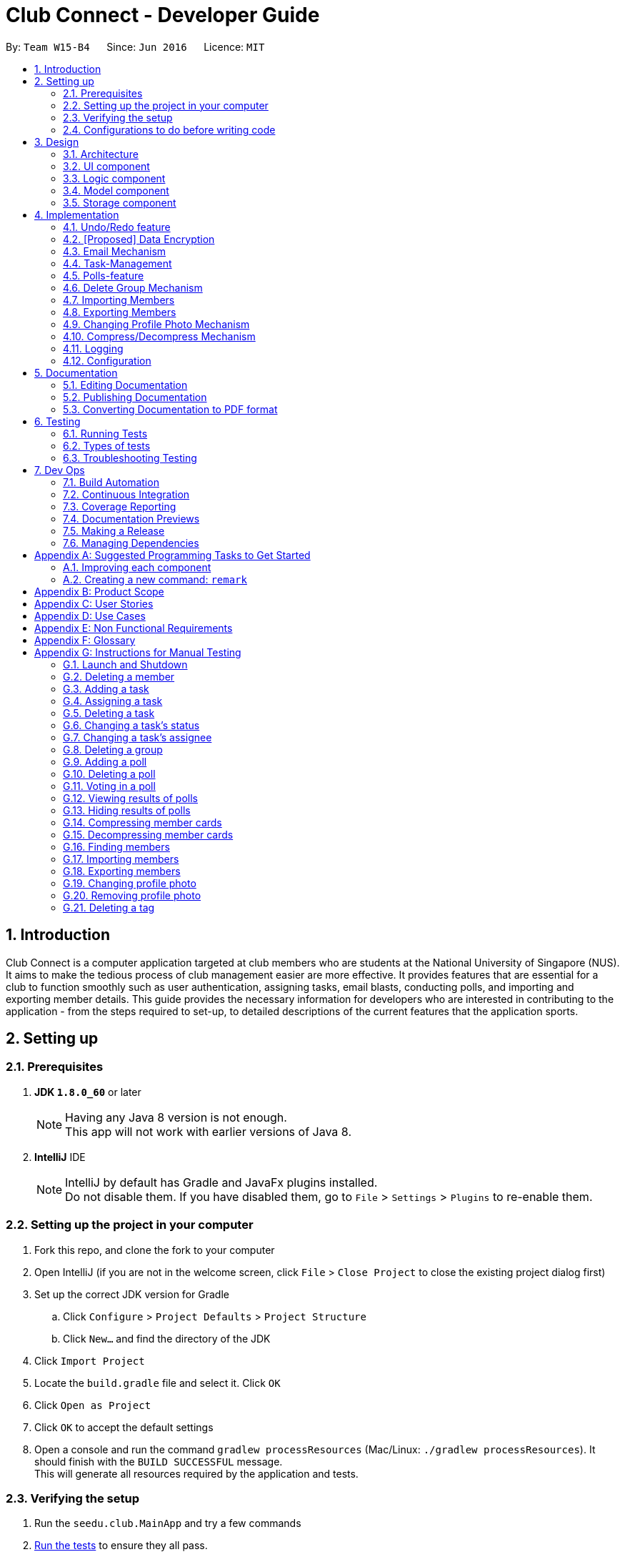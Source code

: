 = Club Connect - Developer Guide
:toc:
:toc-title:
:toc-placement: preamble
:sectnums:
:imagesDir: images
:stylesDir: stylesheets
:xrefstyle: full
ifdef::env-github[]
:tip-caption: :bulb:
:note-caption: :information_source:
endif::[]
:repoURL: https://github.com/CS2103JAN2018-W15-B4/main/tree/master

By: `Team W15-B4`      Since: `Jun 2016`      Licence: `MIT`

== Introduction

Club Connect is a computer application targeted at club members who are students at the National University of Singapore (NUS).
It aims to make the tedious process of club management easier are more effective.
It provides features that are essential for a club to function smoothly such as user authentication, assigning tasks, email blasts, conducting polls, and importing and exporting member details.
This guide provides the necessary information for developers who are interested in contributing to the application - from the steps required to set-up, to detailed descriptions of the current features that the application sports.

== Setting up

=== Prerequisites

. *JDK `1.8.0_60`* or later
+
[NOTE]
Having any Java 8 version is not enough. +
This app will not work with earlier versions of Java 8.
+

. *IntelliJ* IDE
+
[NOTE]
IntelliJ by default has Gradle and JavaFx plugins installed. +
Do not disable them. If you have disabled them, go to `File` > `Settings` > `Plugins` to re-enable them.


=== Setting up the project in your computer

. Fork this repo, and clone the fork to your computer
. Open IntelliJ (if you are not in the welcome screen, click `File` > `Close Project` to close the existing project dialog first)
. Set up the correct JDK version for Gradle
.. Click `Configure` > `Project Defaults` > `Project Structure`
.. Click `New...` and find the directory of the JDK
. Click `Import Project`
. Locate the `build.gradle` file and select it. Click `OK`
. Click `Open as Project`
. Click `OK` to accept the default settings
. Open a console and run the command `gradlew processResources` (Mac/Linux: `./gradlew processResources`).
  It should finish with the `BUILD SUCCESSFUL` message. +
This will generate all resources required by the application and tests.

=== Verifying the setup

. Run the `seedu.club.MainApp` and try a few commands
. <<Testing,Run the tests>> to ensure they all pass.

=== Configurations to do before writing code

==== Configuring the coding style

This project follows https://github.com/oss-generic/process/blob/master/docs/CodingStandards.adoc[oss-generic coding standards].
IntelliJ's default style is mostly compliant with ours but it uses a different import order from ours. To rectify,

. Go to `File` > `Settings...` (Windows/Linux), or `IntelliJ IDEA` > `Preferences...` (macOS)
. Select `Editor` > `Code Style` > `Java`
. Click on the `Imports` tab to set the order

* For `Class count to use import with '\*'` and `Names count to use static import with '*'`: Set to `999` to prevent IntelliJ from contracting the import statements
* For `Import Layout`: The order is `import static all other imports`, `import java.\*`, `import javax.*`, `import org.\*`, `import com.*`, `import all other imports`.
  Add a `<blank line>` between each `import`

Optionally, you can follow the <<UsingCheckstyle#, UsingCheckstyle.adoc>> document to configure IntelliJ to check style-compliance as you write code.

==== Updating documentation to match your fork

After forking the repo, links in the documentation will still point to the `CS2103JAN2018-W15-B4/main` repo.
If you plan to develop this as a separate product (i.e. instead of contributing to `CS2103JAN2018-W15-B4/main`) , you should replace the URL in the variable `repoURL` in `DeveloperGuide.adoc` and `UserGuide.adoc` with the URL of your fork.

==== Setting up CI

Set up Travis to perform Continuous Integration (CI) for your fork.
See <<UsingTravis#, UsingTravis.adoc>> to learn how to set it up.

After setting up Travis, you can optionally set up coverage reporting for your team fork (see <<UsingCoveralls#, UsingCoveralls.adoc>>).

[NOTE]
Coverage reporting could be useful for a team repository that hosts the final version but it is not that useful for your personal fork.

Optionally, you can set up AppVeyor as a second CI (see <<UsingAppVeyor#, UsingAppVeyor.adoc>>).

[NOTE]
Having both Travis and AppVeyor ensures your App works on both Unix-based platforms and Windows-based platforms (Travis is Unix-based and AppVeyor is Windows-based)

==== Getting started with coding

When you are ready to start coding,

1. Get some sense of the overall design by reading <<Design-Architecture>>.
2. Take a look at <<GetStartedProgramming>>.

== Design
[TIP]
The `.pptx` files used to create diagrams in this document can be found in the link:{repoURL}/docs/diagrams/[diagrams] folder.
To update a diagram, modify the diagram in the .pptx file, select the objects of the diagram, and choose `Save as picture`.

[[Design-Architecture]]
=== Architecture

The *_Architecture Diagram_* (Refer to Figure 1) explains the high-level design of the App.
Given below is a quick overview of each component.

image::Architecture.png[width="600"]
_Figure 1. Architecture Diagram_


`Main` has only one class called link:{repoURL}/src/main/java/seedu/club/MainApp.java[`MainApp`].
It is responsible for the following:

* At app launch: Initializes the components in the correct sequence and connects them up with each other.
* At shut down: Shuts down the components and invokes cleanup method where necessary.

`Commons` represents a collection of classes used by multiple other components.
Two of those classes play important roles at the architecture level. Classes used by multiple components are in the `seedu.club.commons` package.

* `EventsCenter` : This class (written using https://github.com/google/guava/wiki/EventBusExplained[Google's Event Bus library]) is used by a component to communicate with other components using events (i.e. a form of _Event Driven_ design).
* `LogsCenter` : Used by many classes to write log messages to the App's log file.

The rest of the App consists of four components.

* <<Design-Ui,*`UI`*>>: The UI of the App.
* <<Design-Logic,*`Logic`*>>: The command executor.
* <<Design-Model,*`Model`*>>: Holds the data of the App in-memory.
* <<Design-Storage,*`Storage`*>>: Reads data from, and writes data to, the hard disk.

Each of the four components:

* Defines its _API_ in an `interface` with the same name as the Component.
* Exposes its functionality using a `{Component Name}Manager` class.

For example, the `Logic` component (Refer to Figure 2) defines it's API in the `Logic.java` interface and exposes its functionality using the `LogicManager.java` class.

image::LogicClassDiagram.png[width="800"]
_Figure 2. Class Diagram of the Logic Component_

[discrete]
==== Events-Driven nature of the design

The _Sequence Diagram_ below (Figure 3) shows how the components interact in the scenario where the user issues the command `delete 1`.

image::SDforDeletePerson.png[width="800"]
_Figure 3. Component interactions for `delete 1` command (part 1)_

[NOTE]
Note how the `Model` simply raises a `ClubBookChangedEvent` when the Club Book data is changed, instead of asking the `Storage` to save the updates to the hard disk.

The diagram below (Figure 4) shows how the `EventsCenter` reacts to that event, which eventually results in the updates being saved to the hard disk and the status bar of the UI being updated to reflect the 'Last Updated' time.

image::SDforDeletePersonEventHandling.png[width="800"]
_Figure 4. Component interactions for `delete 1` command (part 2)_

[NOTE]
Note how the event is propagated through the `EventsCenter` to the `Storage` and `UI` without `Model` having to be coupled to either of them.
This is an example of how this Event Driven approach helps us reduce direct coupling between components.

The sections below give more details of each component.

[[Design-Ui]]
=== UI component
*API* : link:{repoURL}/src/main/java/seedu/club/ui/Ui.java[`Ui.java`]

The UI consists of a `MainWindow` that is made up of parts e.g.`CommandBox`, `ResultDisplay`, `MemberListPanel`, `StatusBarFooter`, `BrowserPanel` etc. All these, including the `MainWindow`, inherit from the abstract `UiPart` class.

The `UI` component uses JavaFx UI framework.
The layouts of these UI parts are defined in matching `.fxml` files that are in the `src/main/resources/view` folder.
For example, the layout of the link:{repoURL}/src/main/java/seedu/club/ui/MainWindow.java[`MainWindow`] is specified in link:{repoURL}/src/main/resources/view/MainWindow.fxml[`MainWindow.fxml`]

The `UI` component:

* Executes user commands using the `Logic` component.
* Binds itself to some data in the `Model` so that the UI can auto-update when data in the `Model` changes.
* Responds to events raised from various parts of the App and updates the UI accordingly.

Refer to Figure 5 for the structure of the UI component.

image::UiClassDiagram.png[width="800"]
_Figure 5. Structure of the UI Component_

[[Design-Logic]]
=== Logic component
*API* :
link:{repoURL}/src/main/java/seedu/club/logic/Logic.java[`Logic.java`]

.  `Logic` uses the `ClubBookParser` class to parse the user command.
.  This results in a `Command` object which is executed by the `LogicManager`.
.  The command execution can affect the `Model` (e.g. adding a member) and/or raise events.
.  The result of the command execution is encapsulated as a `CommandResult` object which is passed back to the `Ui`.

Refer to Figure 6 for the structure of the Logic component.

[[fig-LogicClassDiagram]]
image::LogicClassDiagram.png[width="800"]
_Figure 6. Structure of the Logic Component_

Figure 7 below shows finer details concerning `XYZCommand` and `Command` depicted in Figure 6.

image::LogicCommandClassDiagram.png[width="800"]
_Figure 7. Structure of Commands in the Logic Component._

Given below (Figure 8) is the Sequence Diagram for interactions within the `Logic` component for the `execute("delete 1")` API call.

image::DeletePersonSdForLogic.png[width="800"]
_Figure 8. Interactions Inside the Logic Component for the `delete 1` Command_

[[Design-Model]]
=== Model component

*API* : link:{repoURL}/src/main/java/seedu/club/model/Model.java[`Model.java`]

The `Model`:

* stores a `UserPref` object that represents the user's preferences.
* stores the Club Book data.
* exposes an unmodifiable `ObservableList<Member>` that can be 'observed'
  For example, the UI can be bound to this list so that the UI automatically updates when the data in the list changes.
* does not depend on any of the other three components.

Refer to Figure 9 for the structure of the Model component.

image::ModelClassDiagram.png[width="800"]
_Figure 9. Structure of the Model Component_
[[Design-Storage]]
=== Storage component

*API* : link:{repoURL}/src/main/java/seedu/club/storage/Storage.java[`Storage.java`]

The `Storage` component:

* can save `UserPref` objects in json format and read it back.
* can save the Club Book data in xml format and read it back.

Refer to Figure 10 for the structure of the Storage component.

image::StorageClassDiagram.png[width="800"]
_Figure 10. Structure of the Storage Component_

== Implementation

This section describes some noteworthy details on how certain features are implemented.

// tag::undoredo[]
=== Undo/Redo feature
==== Current Implementation

The undo/redo mechanism is facilitated by an `UndoRedoStack`, which resides inside `LogicManager`.
It supports undoing and redoing of commands that modifies the state of the club book (e.g. `add`, `edit`).
Such commands will inherit from `UndoableCommand`.

`UndoRedoStack` only deals with `UndoableCommands`. Commands that cannot be undone will inherit from `Command` instead.
The following diagram (Refer to figure 11) shows the inheritance diagram for commands:

image::LogicCommandClassDiagram.png[width="800"]
_Figure 11. Inheritance Diagram for commands_

As you can see from the diagram (Figure 11), `UndoableCommand` adds an extra layer between the abstract `Command` class and concrete commands that can be undone, such as the `DeleteCommand`.
Note that extra tasks need to be done when executing a command in an _undoable_ way, such as saving the state of the club book before execution.
`UndoableCommand` contains the high-level algorithm for those extra tasks while the child classes implement the details of how to execute the specific command.
Note that this technique of putting the high-level algorithm in the parent class and lower-level steps of the algorithm in the child classes is also known as the https://www.tutorialspoint.com/design_pattern/template_pattern.htm[template pattern].

Commands that are not undoable are implemented this way:
[source,java]
----
public class ListCommand extends Command {
    @Override
    public CommandResult execute() {
        // ... list logic ...
    }
}
----

With the extra layer, the commands that are undoable are implemented this way:
[source,java]
----
public abstract class UndoableCommand extends Command {
    @Override
    public CommandResult execute() {
        // ... undo logic ...

        executeUndoableCommand();
    }
}

public class DeleteCommand extends UndoableCommand {
    @Override
    public CommandResult executeUndoableCommand() {
        // ... delete logic ...
    }
}
----

Suppose that the user has just launched the application. The `UndoRedoStack` will be empty at the beginning.

The user executes a new `UndoableCommand` - `delete 5`, to delete the 5th member in the club book.
The current state of the club book is saved before the `delete 5` command executes.
The `delete 5` command will then be pushed onto the `undoStack` (the current state is saved together with the command).
(Refer to Figure 12)

image::UndoRedoStartingStackDiagram.png[width="800"]
_Figure 12. Initial state of `undoStack` and `redoStack`_

As the user continues to use the program, more commands are added into the `undoStack`.
For example, the user may execute `add n/David ...` to add a new member (Refer to Figure 13).

image::UndoRedoNewCommand1StackDiagram.png[width="800"]
_Figure 13. State of `undoStack` and `redoStack` after executing `add` command_

[NOTE]
If a command fails its execution, it will not be pushed to the `UndoRedoStack` at all.

The user now decides that adding the member was a mistake, and decides to undo that action using `undo`.

We will pop the most recent command out of the `undoStack` and push it back to the `redoStack`.
We will restore the club book to the state before the `add` command executed (Refer to figure 14).

image::UndoRedoExecuteUndoStackDiagram.png[width="800"]
_Figure 14. State of `undoStack` and `redoStack` after executing `undo` command._

[NOTE]
If the `undoStack` is empty, then there are no other commands left to be undone, and an `Exception` will be thrown when popping the `undoStack`.

The following sequence diagram (Figure 15) shows how the undo operation works:

image::UndoRedoSequenceDiagram.png[width="800"]
_Figure 15. Sequence Diagram of `undo` command_

The redo does the exact opposite (pops from `redoStack`, push to `undoStack`, and restores the club book to the state after the command is executed).

[NOTE]
If the `redoStack` is empty, then there are no other commands left to be redone, and an `Exception` will be thrown when popping the `redoStack`.

The user now decides to execute a new command, `clear`. As before, `clear` will be pushed into the `undoStack`.
This time the `redoStack` is no longer empty.
It will be purged as it no longer make sense to redo the `add n/David` command (this is the behavior that most modern computer applications follow). (Refer to figure 16)

image::UndoRedoNewCommand2StackDiagram.png[width="800"]
_Figure 16. State of `undoStack` and `redoStack` after executing `clear` command._

Commands that are not undoable are not added into the `undoStack`.
For example, `list`, which inherits from `Command` rather than `UndoableCommand`, will not be added after execution (Refer to Figure 17):

image::UndoRedoNewCommand3StackDiagram.png[width="800"]
_Figure 17. State of `undoStack` and `redoStack` after executing `list` command._

The following activity diagram (Figure 18) summarize what happens inside the `UndoRedoStack` when a user executes a new command:

image::UndoRedoActivityDiagram.png[width="650"]
_Figure 18. Activity Diagram for Undo-Redo_

==== Design Considerations

===== Aspect: Implementation of `UndoableCommand`

* **Alternative 1 (current choice):** Add a new abstract method `executeUndoableCommand()`.
** Pros: We will not lose any undone/redone functionality as it is now part of the default behaviour.
   Classes that deal with `Command` do not have to know that `executeUndoableCommand()` exist.
** Cons: Hard for new developers to understand the template pattern.
* **Alternative 2:** Just override `execute()`.
** Pros: Does not involve the template pattern, easier for new developers to understand.
** Cons: Classes that inherit from `UndoableCommand` must remember to call `super.execute()`, or lose the ability to undo/redo.

===== Aspect: How undo & redo executes

* **Alternative 1 (current choice):** Saves the entire address book.
** Pros: Easy to implement.
** Cons: May have performance issues in terms of memory usage.
* **Alternative 2:** Individual command knows how to undo/redo by itself.
** Pros: Will use less memory (e.g. for `delete`, just save the member being deleted).
** Cons: We must ensure that the implementation of each individual command is correct.


===== Aspect: Type of commands that can be undone/redone

* **Alternative 1 (current choice):** Only include commands that modify the club book (`add`, `clear`, `edit`)
** Pros: We only revert changes that are hard to change back (the view can easily be re-modified as no data is * lost).
** Cons: User might think that undo also applies when the list is modified (undoing filtering for example), * only to realize that it does not do that, after executing `undo`.
* **Alternative 2:** Include all commands
** Pros: Might be more intuitive for the user.
** Cons: Users have no way of skipping such commands if they just want to reset the state of the club * book and not the view.
**Additional Info:** See our discussion  https://github.com/se-edu/addressbook-level4/issues/390#issuecomment-298936672[here].


===== Aspect: Data structure to support the undo/redo commands

* **Alternative 1 (current choice):** Use separate stack for undo and redo
** Pros: Easy to understand for new Computer Science student undergraduates to understand, who are likely to be * the new incoming developers of our project.
** Cons: Logic is duplicated twice. For example, when a new command is executed, we must remember to update * both `HistoryManager` and `UndoRedoStack`.
* **Alternative 2:** Use `HistoryManager` for undo/redo
** Pros: We do not need to maintain a separate stack, and can just reuse what is already in the codebase.
** Cons: Requires dealing with commands that have already been undone: We must remember to skip these commands.
Furthermore, the "Single Responsibility" and "Separation of Concerns" principles are violated as `HistoryManager` now needs to do two * different things.
// end::undoredo[]

// tag::dataencryption1[]
=== [Proposed] Data Encryption
==== Rationale
Data encryption is key to any App that deals with personal data of individuals.

We plan to use Symmetric Key Encryption to ensure the confidentiality of data.

// end::dataencryption1[]

==== How Symmetric Key Encryption works
Symmetric key encryption is an encryption philosophy where the two communicating parties share a pre-established secret key *k*.
It consists of 2 algorithms `E` (Encrypting or Encoding) and `D` (Decryption or Decoding) which take in the same key *k* to perform their respective operations.

The 2 algorithms `E` and `D` are efficient algorithms, such that:

* *D*(*E*(*k*,m)) = m, where 'm' is the message that needs to be kept confidential.
* For *k* chosen uniformly at random, *E*(*k*,m) gives no additional information about 'm' to an adversary.

// tag::dataencryption2[]
==== Proposed Implementation
We plan to make use of classes that are defined in Javax's Crypto package.

The classes that would feature in the implementation are:

* KeyGenerator -> constructs a secret (symmetric) key.
* Cipher ->  provides the functionality of a cryptographic cipher for encryption and decryption.

The construction of a symmetric key is done by passing the algorithm the encryption will use.
We plan to use the Advanced Encryption Scheme (AES) algorithm. For that reason, we will use a 128-bit AES symmetric key.

Once the key is generated, all data will be encrypted with AES. Anyone who wishes to view the decrypted form of the data must possess the secret key.
// end::dataencryption2[]

// tag::email[]
=== Email Mechanism
==== Current Implementation
The `email` mechanism of Club Connect is facilitated by the `EmailCommand` class and is event-driven.
The `EmailCommand` consists of the following fields:

* Client - the mail client used to send the email (currently restricted to GMail and Outlook).
* Subject - the subject of the email (optional field).
* Body - the body of the email (optional field).
* Group - the club group to whom the user wishes to send an email to.
* Tag - the tag to which the user wishes to send an email to.

[NOTE]
Emails can only be sent to members belonging to EITHER a Group OR a Tag.
Club Connect currently doesn't support sending emails to members belonging to BOTH a Group and a Tag.

The `EmailCommand` extends from `Command` and not from `UndoableCommand`, as it is not an undoable command.
Refer to Figure 19 for the UML diagram.

image::EmailCommandUML.png[width="500"]
_Figure 19. EmailCommand UML Diagram_

`EmailCommandParser` is responsible for parsing the `email` command. It returns a `EmailCommand` object after parsing `Client`, `Subject`, `Body`, `Group`, and `Tag`.
Figure 20 depicts the sequence of parsing the command.

image::SDforEmailCommandParser.png[width="600"]
_Figure 20. Sequence Diagram for Email Command parsing_

[NOTE]
Since `Subject` and `Body` are optional fields, their default values are `EMPTY_SUBJECT_STRING` and `EMPTY_BODY_STRING` which store blank Strings.

[NOTE]
As Club Connect only allows emails to be sent to members of EITHER a `Group` OR a `Tag`, a valid command will result in either one of them being assigned to `null`.

The `EmailCommand#execute()` calls the following methods of `model`:

. ```generateEmailRecipients()``` - takes in a `Group` and `Tag` object. Depending on the object that is not `null`, it returns a string of recipients.
. ```sendEmail()``` - takes in the recipient string, and an object each of `Client`, `Subject`, and `Body`.

`EmailCommand#sendEmail()` raises an event `SendEmailRequestEvent`, which triggers the system's default browser to open the chosen mail client's 'Compose Message' page with all the relevant fields filled-in.
Figure 21 depicts the high-level sequence of events that take place.

image::SDforEmail.png[width="600"]
_Figure 21. Sequence Diagram for Email Command_


The browser URL for composing the email is generated as follows:

[source, java]
----
public static final String GMAIL_EMAIL_URL =
            "https://mail.google.com/mail/?view=cm&fs=1&tf=1&source=mailto&to=%1$s&su=%2$s&body=%3$s";

public static final String OUTLOOK_EMAIL_URL =
            "https://outlook.office.com/?path=/mail/action/compose&to=%1$s&subject=%2$s&body=%3$s";

Desktop.getDesktop().browse(new URI(String.format(GMAIL_EMAIL_URL, recipients, subject, body)));
----


==== Design Considerations
===== Aspect: Location of opening the mail client
* **Alternative 1 (current choice)**: Open up the mail client in system's default web browser.
** Pros: Easy to implement
** Cons: Since Club Connect can be used by multiple people via user authentication, the default browser will have the owner of the system logged into his/her mail account.
* **Alternative 2:** Open up the mail client in `BrowserPanel`.
** Pros: No dependency on third party apps.
** Cons: Older version browser will disallow auto-filling of email fields.
// end::email[]

// tag::tasks[]
=== Task-Management
Tasks are pieces of work to be done or undertaken. Members can create tasks for themselves, and can also be assigned to a task by `Exco` members.

==== Current Implementation
The task-management mechanism is facilitated by several command classes in Club Connect, which will be covered in subsequent sub-sections.

Task-management commands require a member to be logged in (and thus by extension, an initial sign-up).

Figure 22 below shows the UML diagram of the `Task` class.

image::TaskUML.png[width="300" align="center"]
_Figure 22. Task UML Diagram_

Tasks consists of the following:

* Description: Represents the description of a task.
* Date: Represents the due date of a task.
* Time: Represents the time before which a task must be completed.
* Assignor: Represents the member who has assigned the task.
* Assignee: Represents the member who has been assigned the task.
* Status: Represents the status of a task - one of `Yet To Begin`, `In Progress`, and `Completed`.

===== Adding Tasks
---
Adding Tasks is facilitated by the `AddTaskCommand`. When this command is invoked, it adds a task with the input `Description`, `Date`, and `Time`. The status of every newly created task is by default set to `Yet To Begin`. The `Assignor` and `Assignee` of the task is set to the `Matric Number` of the member who is currently logged into `Club Connect`.

Figure 23 below shows the UML representation of `AddTaskCommand`.

image::AddTaskCommandUML.png[width="150" align="center"]
_Figure 23. UML diagram of `AddTaskCommand`._

Figure 24 shows the flow of parsing an `AddTaskCommand` object:

image::SDforAddTaskCommandParser.png[width="400" align="center"]
_Figure 24. Sequence Diagram for `AddTaskCommand` parsing._


Figure 25 depicts the high-level sequence of events that take place.

image::SDforAddTask.png[width="400" align="center"]
_Figure 25. Sequence Diagram for adding a task._

===== Assigning Tasks
---

Assigning tasks can be accomplished with the `AssignTaskCommand`. Tasks are assigned to members through the `Matric Number` attribute. +

Figure 26 below shows the UML representation of `AssignTaskCommand`.

image::AssignTaskCommandUML.png[width="150" align="center"]
_Figure 26. UML diagram of `AssignTaskCommand`._

The implementation of assigning tasks is similar to that of adding tasks. The only difference is that the Assignor is set to the `Matric Number` of the member who is currently logged in.

The parsing of an `AssignTaskCommand` is performed by the `AssignTaskCommandParser`. +
Figure 27 shows the flow of parsing an `AssignTaskCommand` object:

image::SDforAssignTaskCommandParser.png[width="400" align="center"]
_Figure 27. Sequence Diagram for `AssignTaskCommand` parsing._

Figure 28 depicts the high-level sequence of events that take place.

image::SDforAssignTask.png[width="400" align="center"]
_Figure 28. Sequence Diagram for assigning a task._


===== Deleting Tasks
---
The 'DeleteTaskCommand` is used to delete a task. A task can only be deleted if the member who is currently logged in is either the `Assignor` or the `Assignee`. +
The command object takes in the `INDEX` of the task to be deleted.

Figure 29 below shows the UML representation of `DeleteTaskCommand`.

image::DeleteTaskCommandUML.png[width="150" align="center"]
_Figure 29. UML diagram of `DeleteTaskCommand`._

`DeleteTaskCommandParser` is responsible for parsing the user input into a `DeleteTaskCommand` object. +
Figure 30 illustrates the sequence in which the parsing is done.

image::SDforDeleteTaskCommandParser.png[width="400" align="center"]
_Figure 30. Sequence Diagram for `DeleteTaskCommand` parsing._

The high-level sequence of events is shown below in Figure 31.

image::SDforDeleteTask.png[width="400" align="center"]
_Figure 31. Sequence Diagram for deleting a task._


===== Changing Task Assignee
---

The `ChangeAssigneeCommand` is used to change the `Assignee` of a task. +

Figure 32 below shows the UML representation of `ChangeAssigneeCommand`.

image::ChangeAssigneeCommandUML.png[width="150" align="center"]
_Figure 32. UML Diagram of `ChangeAssigneeCommand`._

`ChangeAssigneeCommandParser` is responsible for parsing the `changeassignee` command. It returns a `ChangeAssigneeCommand` object after parsing the `INDEX` and the `Assignee`.
Figure 33 shows the sequence diagram of the `ChangeAssigneeCommandParser`.

image::SDforChangeAssigneeCommandParser.png[width="400" align="center"]
_Figure 33. Sequence Diagram of `ChangeAssigneeCommandParser`._

Figure 34 below shows the high-level sequence diagram of the command execution.

image::SDforChangeAssignee.png[width="400" align="center"]
_Figure 34. Sequence Diagram of changing the `Assignee` of a task._

===== Changing Task Status
---

Changing a task's status is made possible by the `ChangeTaskStatusCommand`. +

Figure 35 below shows the UML representation of `ChangeTaskStatusCommand`.

image::ChangeTaskStatusCommandUML.png[width="150" align="center"]
_Figure 35. UML Diagram of `ChangeTaskStatusCommand`._

Parsing of the command is performed by `ChangeTaskStatusCommandParser`, which returns a `ChangeTaskStatusCommand` object. +
Figure 36 below depicts the parsing of the `ChangeTaskStatusObject`.

image::SDforChangeTaskStatusCommandParser.png[width="400" align="center"]
_Figure 36. Sequence Diagram for `ChangeTaskStatusCommand` parsing._

Figure 37 below describes the high-level sequence of events that take place.

image::SDforChangeTaskStatus.png[width="400" align="center"]
_Figure 37. Sequence Diagram for changing the status of a task._

===== Viewing All Tasks
---

`Exco` members can view all the tasks in `Club Connect` using the `ViewAllTasksCommand`.

The high-level sequence of events on executing the `ViewAllTasksCommand` is described below in Figure 38.

image::SDforViewAllTasks.png[width="400" align="center"]
_Figure 38. Sequence Diagram for viewing all tasks._

===== Viewing My Tasks
---

`Exco` members need a way to toggle between all tasks in `Club Connect` and the tasks that are related to them (i.e. tasks that they have assigned or been assigned to). This is achieved by the `ViewMyTasksCommand`.

The `Predicate` used is `TaskIsRelatedToMemberPredicate`. Here is the overridden `TaskIsRelatedToMemberPredicate#test` method.
[source, java]
@Override
public boolean test(Task task) {
    return member.getMatricNumber().toString().equalsIgnoreCase(task.getAssignor().getValue())
            || member.getMatricNumber().toString().equalsIgnoreCase(task.getAssignee().getValue());
}

The sequence diagram of the `viewmytasks` command is shown below in Figure 39.

image::SDforViewMyTasks.png[width="400" align="center"]
_Figure 39. Sequence Diagram for viewing tasks of the currently logged-in member._


==== Design Considerations
===== Aspect: Displaying similar tasks for different Assignees
* **Alternative 1 (current choice)**: Make a copy of the task for every new `Assignee` if all other parameters are same.
** Pros: Easy to implement
** Cons: Clutters the `TaskListPanel` because of redundancies.
* **Alternative 2:** Maintain a list of `Assignee` s in a task .
** Pros: Reduces clutter in the `TaskListPanel` and is easy on the eye.
** Cons: Relatively difficult to implement.

// end::tasks[]

// tag::polls[]
=== Polls-feature

A poll contains a question and any number of answers. Any member can vote in a poll but only once. Only 'Exco' members
are allowed to add/delete polls and view/hide poll results. Polls are displayed in the poll `ListView` GUI of Club Connect.

==== Current Implementation
The poll feature is facilitated by the command classes below:

* `AddPollCommand`
* `DeletePollCommand`
* `VoteCommand`
* `ViewResultsCommand`
* `HideResultsCommand`

Since all the commands above require the user be logged in, the statements below are present in their `execute` methods.

[source, java]
requireToSignUp();
requireToLogIn();

To restrict the commands that only `Exco` members can execute, the `AddPollCommand`, `DeletePollCommand`,
`ViewResultsCommand` and `HideResultsCommand` will have the statement below in their `execute` methods.

[source, java]
requireExcoLogIn();

Figure 40 below shows the UML diagram of the `Poll` class.

image::PollUML.png[width="800"]
_Figure 40. Poll UML Diagram_

A `Poll` consists of the following:

* Question: Represents the question of the poll.
* ObservableList<Answer>: Represents the answers of the poll.
* Set<MatricNumber>: Represents all members that have voted in the poll.

Figure 41 below shows the UML diagram of the `Answer` class.

image::AnswerUML.png[width="100"]
_Figure 41. Poll UML Diagram_

An `Answer` consists of the following:

* String: Represents the sequence of characters making up the answer
* int: Represents the number of members who voted for this answer

===== Adding Polls
---
Adding Polls is facilitated by the `AddPollCommand` which inherits from `UndoableCommand` to make adding polls undoable.
When a poll is created by the `AddPollCommand`, it's Set<MatricNumber>
is initialized as empty because no member has voted in the poll.

Figure 42 shows the flow of adding a poll:

image::SDforAddPoll.png[width="800"]
_Figure 42. Sequence Diagram for `AddPollCommand` parsing._

The execution of the command invokes `Model#addPoll(poll)`. +
The following code snippet shows the implementation:

[source, java]
@Override
public synchronized void addPoll(Poll poll) throws DuplicatePollException {
    requireNonNull(poll);
    clubBook.addPoll(poll);
    updateFilteredPollList(new PollIsRelevantToMemberPredicate(getLoggedInMember()));
    indicateClubBookChanged();
}

After successful execution, the poll will be added to the Club Book and the poll `ListView` GUI.

===== Deleting Polls
---
Deleting Polls is facilitated by the `DeletePollCommand` which inherits from `UndoableCommand` to make deleting polls undoable.

Figure 43 shows the flow of deleting a poll:

image::SDforDeletePoll.png[width="800"]
_Figure 43. Sequence Diagram for `DeletePollCommand` parsing._

The execution of the command invokes `Model#deletePoll()`.
The following code snippet shows the implementation:

[source, java]
@Override
public synchronized void deletePoll(Poll target) throws PollNotFoundException {
    requireNonNull(target);
    clubBook.removePoll(target);
    indicateClubBookChanged();
}

After successful execution, the poll will be deleted from the Club Book and the poll `ListView` GUI.

===== Voting in Polls
---

Voting in polls is facilitated by the `VoteCommand` which inherits from `UndoableCommand` to make voting undoable.

The input of the command is the `POLL_INDEX` of a poll and `ANSWER_INDEX` of the answer of the poll

Figure 44 shows the flow of voting in a poll:

image::SDforVote.png[width]"800" ]
_Figure 44. Sequence Diagram for voting a poll_

The execution of the command invokes `Model#voteInPoll()`.
The following code snippet shows the implementation:

[source,java]
@Override
public String voteInPoll(Poll poll, Index answerIndex)
        throws PollNotFoundException, AnswerNotFoundException, UserAlreadyVotedException {
    requireAllNonNull(poll, answerIndex);
    String voteDetails = clubBook.voteInPoll(poll, answerIndex, getLoggedInMember().getMatricNumber());
    indicateClubBookChanged();
    return voteDetails;
}

After successful execution, the voteCount of the answer in the poll will increment by 1. If the user is not an `Exco` member
the poll will be removed from the poll `ListView` GUI, otherwise it will remain in the GUI for `Exco` members to monitor the results.


===== Viewing/Hiding All Poll Results
---

Viewing and Hiding Poll Results is facilitated by the `ViewResultsCommand` and `HideResultsCommand`.

By default poll results are not shown(Figure 45), but when `ViewResultsCommand` is executed, results consisting of
how many people voted in a poll and how many voted for each answer will be shown(Figure 46).

image::PollWithoutResults.png[width="400"]
_Figure 45. Poll Without Results_

image::PollWithResults.png[width="400"]
_Figure 46. Poll With Results_

Since viewing and hiding results of polls are similar in implementation, only viewing results of polls will be discussed.

When an `Exco` member inputs 'viewresults', the sequence diagram (Figure 47) below shows how the different components interact
to post a `ViewResultsRequestEvent`.

image::HighLevelSDforViewResultsToEventsCenter.png[width="800"]
_Figure 47. Sequence Diagram to `EventsCenter` for viewing poll results ._

Then, the `PollListPanel` which contains the poll `ListView`, will handle the event (Figure 48) by showing results of results of all polls (Figure 46).

image::HighLevelSDforViewResultsFromEventsCenter.png[width="800"]
_Figure 48. Sequence Diagram from `EventsCenter` for viewing poll results._

The following code snippet shows the implementation:

[source, java]
@Subscribe
private void handleViewResultsEvent(ViewResultsRequestEvent event) {
    logger.info(LogsCenter.getEventHandlingLogMessage(event));
    showPollResults();
}

Hiding results of polls will be done in a similar manner except `HideResultsRequestEvent` is posted and handled instead
of `ViewResultsRequestEvent`.

==== Design Considerations
===== Aspect: Keeping track of how many members voted for each answer of a poll and who has voted in a poll
* **Alternative 1 (current choice)**: Make each `Answer` keep track of how many votes it has received and each `Poll`
keep track of who has voted in it using a Set<MatricNumber>
** Pros: Voters are not tied to any specific answer hence ensuring anonymity
** Cons: Harder to ensure sum of vote count of all `Answer`s in a `Poll` must equal to size of Set<MatricNumber> in the poll
* **Alternative 2:** Make each `Answer` contain a Set<MatricNumber>. It's size is the number of voters and to keep track of
who voted, check user's `MatricNumber` with all `MatricNumber` in all `Answer` of a `Poll`
** Pros: Easy to implement
** Cons: No anonymity since information of who voted for which Answer is stored inside Set<MatricNumber> of an `Answer`

// end::polls[]

// tag::removegroup[]
=== Delete Group Mechanism
==== Current Implementation

The `deletegroup` mechanism is facilitated by the `DeleteGroupCommand` class. It allows `Exco` members to delete a group from `Club Connect`. The group of all members part of the group that is to be deleted will be changed to the default group - `member`.

The `DeleteGroupCommand` extends from `UndoableCommand` as it is an undoable command. Figure 49 below depicts the UML representation of the `Command`.

image::DeleteGroupCommandUML.png[width="150" align="center"]
_Figure 49. UML Diagram of `DeleteGroupCommand`._

`DeleteGroupCommandParser` is responsible for parsing the `deletegroup` command. It returns a `DeleteGroupCommand` object after parsing the `Group`. The parsing of the command is shown below in Figure 50.

The method where the deletion takes place in each member is `ClubBook#deleteGroupFromMember`.

[source, java]
private void deleteGroupFromMember(Group toRemove, Member member)
        throws MemberNotFoundException {
    if (!member.getGroup().toString().equalsIgnoreCase(toRemove.toString())) {
        return;
    }
    Group defaultGroup = new Group(Group.DEFAULT_GROUP);
    Member newMember = new Member(member.getName(), member.getPhone(), member.getEmail(), member.getMatricNumber(),
            defaultGroup, member.getTags());
    try {
        updateMember(member, newMember);
    } catch (DuplicateMatricNumberException dme) {
        throw new AssertionError("Deleting a member's group only should not result in a duplicate. "
                + "See member#equals(Object).");
    }
}

image::SDforDeleteGroupCommandParser.png[width="400" align="center"]
_Figure 50. Sequence Diagram for the parsing of `DeleteGroupCommand`._

The high-level sequence of events is depicted in Figure 51 below.

image::SDforDeleteGroup.png[width="400" align="center"]
_Figure 51. Sequence Diagram for delete a group from `Club Connect`._


==== Design Considerations
===== Aspect: Implementation of `DeleteGroupCommand`
* **Alternative 1 (current choice)**: Overwrite the relevant `Member` objects with new `Member` objects.
** Pros: Easy to implement.
** Cons: Requires looping through all the members in `Club Connect`.
* **Alternative 2:** To maintain a `UniqueGroupList`
** Pros: Cleaner implementation.
** Cons: Relatively difficult to implement.

// end::removegroup[]

// tag::import[]
=== Importing Members
==== Current Implementation
Lorem ipsum dolor sit amet

// end::import[]

// tag::export[]
=== Exporting Members
==== Current Implementation
Lorem ipsum dolor sit amet

// end::export[]

// tag::profilephoto[]
=== Changing Profile Photo Mechanism
==== Current Implementation

The `changepic` mechanism of Club Connect is facilitated by the `ChangeProfilePhotoCommand` class and is event-driven.
It allows members to modify their profile photos displayed in the application.
To facilitate this, it makes use of the `ProfilePhoto` class. `ProfilePhoto`

Currently, the `ChangeProfilePhotoCommand` extends from the `Command` class, and not from `UndoableCommand`.

Refer to Figure 52 for the UML diagram.
The `ProfilePhoto` class consists of a `String` attribute to store the file path of the profile photo.

image::ChangeProfilePhotoCommandUML.png[width="350"]
_Figure 52. ChangeProfilePhotoCommand UML Diagram_

The `displaypic` command involves the use of multiple components of Club Connect.
Below, Figure 53 shows the interactions betweeen these components.
As you can see, the `ChangeProfilePhotoCommand` is driven by the `ProfilePhotoChangedEvent`.

image::SDforChangeProfilePhoto.png[width="800"]
_Figure 53. High Level Sequence Diagram for `changepic PATH` Command_

ChangeProfilePhotoCommandParser is responsible for parsing the `changepic` command.
It returns a `ChangeProfilePhotoCommand` object after parsing the photo file path.
Figure 54 depicts the Sequence Diagram for interactions within the `Logic` component for the `execute("changepic C:/Users/Admin/Desktop/ photo.png")` API call.

image::ChangeProfilePhotoCommandSdForLogic.png[width="650"]
_Figure 54. Interactions Inside the Logic Component for the `changepic C:/Users/Admin/Desktop/ photo.png` Command

The `ChangeProfilePhotoCommand#execute()` method invokes the `addProfilePhoto()` method from `model`.
Complying with the rules of <<abstraction,abstraction>>, the `Logic` component calls on `Model` to handle the internal details for updation.

The actual reading of the profile photo from the path provided is done by the `Storage` component.
It copies the photo as a <<bmp,bitmap image file>> (.bmp) to the Club Connect application's resources.

The code used for reading and copying the file is as follows:

[source, java]
----
@Override
public void copyOriginalPhotoFile(String originalPhotoPath, String newPhotoName) throws PhotoException {
    BufferedImage originalPhoto = null;

    try {
        logger.info("Profile Photo is being read from " + originalPhotoPath);

        URL photoUrl = new URL(URL_PREFIX + originalPhotoPath);
        newPath = SAVE_PHOTO_DIRECTORY + newPhotoName + PHOTO_FILE_EXTENSION;
        InputStream photoStream = photoUrl.openStream();

        createPhotoFileCopy(photoStream, newPath);
    } catch (IOException ioe) {
        // ... exception handling ...
    }
}

public void createPhotoFileCopy(InputStream photoStream, String newPath) throws PhotoWriteException {
    // ... logging ...
    try {
        FileUtil.createDirs(new File(SAVE_PHOTO_DIRECTORY));
        Files.copy(photoStream, Paths.get(newPath), StandardCopyOption.REPLACE_EXISTING);
    } catch (IOException ioe) {
        // ... exception handling ...
    }
}
----

The logged in member's details are then updated to include this new profile photo.

==== Design Considerations

===== Aspect: Implementation of `ChangeProfilePhotoCommand`

* **Alternative 1 (current choice)**: Logged in member can only change his/her own profile photo.
** Pros: Makes intuitive sense, easy to implement.
** Cons: There is no way for Exco members to ensure that members have appropriate profile photos.

* **Alternative 2**: Exco members can change any member's profile photo.
** Pros: Gives Exco members a way to exercise control over members' profile photos.
** Cons: Implementation becomes more complicated.

===== Aspect: Source files of profile photos

* **Alternative 1 (current choice)**: Make a copy the source image provided to the applications resources.
** Pros: Makes application portable and non-dependent on the rest of the system.
   Members can delete the original file from the computer, without affecting the Club Connect Application.
** Cons: Changes made to the original source images are not reflected in the application.

* **Alternative 2**: Always read the profile photo from the file path provided.
** Pros: Changes made in the source image are reflected in the application.
** Cons: Application becomes highly dependent on the system, in terms of profile photos.
// end::profilephoto[]

// tag::compressdecompress[]
=== Compress/Decompress Mechanism
==== Current Implementation

Member details are shown as cards in the GUI. Cards can either be decompressed(Figure 56) or compressed(Figure 57).

image::DecompressedMemberCards.png[width="300"]
_Figure 56. Decompressed Member Cards_

image::CompressedCards.png[width="300"]
_Figure 57. Compressed Member Cards_

The `MemberCard` class provides an abstraction for the member card shown in the GUI. By default, it shows a member card that is decompressed.
To differentiate between compressed and decompressed member card, we introduced a `CompressedMemberCard` class. This class extends `MemberCard` (Figure 58) since a `CompressedMemberCard` is a `MemberCard`.
Each of these classes contain a different static String showing location of the actual `FXML` file that determines layout of the member card, hence we get different layouts.

image::MemberCardClassDiagram.png[width="300"]
_Figure 58. `MemberCard` class diagram_

The `compress` and `decompress` commands allows members to select whether they want to see detailed information of members or see a compressed version for easy viewing.
These commands do not extend from `UndoableCommand` but just from `Command` since they do not change the state of the club book.

Due to the similar nature of the `compress` and `decompress` commands, only the `compress` command will be discussed.

Suppose that the user has just launched the application. The member cards would be decompressed (Figure 56).


The user inputs 'compress' and the sequence diagram (Figure 59) below shows how the different components interact.

image::SDforCompressToEventsCenter.png[width="800"]
_Figure 59. Sequence diagram for compress command to Events Center_

Then, the `MemberListPanel`, which contains the `MemberCard` objects will handle the event (Figure 60). If the cards are already compressed, no changes occur.
However, if the cards are decompressed, the `MemberCard` objects would be converted to `CompressedMemberCard` objects.

image::SDforCompressFromEventsCenter.png[width="800"]
_Figure 60. Sequence diagram for compress command from Events Center_

==== Design Considerations
===== Aspect: How to interact from Logic to Ui
* **Alternative 1 (current choice)**: Use Event-Driven approach to interact from `CompressCommand`/`DecompressCommand` to `MemberListPanel`
** Pros: Reduces coupling.
** Cons: Slower than just directly changing the `Ui` since a seperate class(`EventsCenter`) has to manage interactions, not
just for compress/decompress but for other events as well.
* **Alternative 2:** Keep a `Ui` attribute in every command just like `Model`
** Pros: Easy to implement.
** Cons: Increases coupling
// end::compressdecompress[]

=== Logging

We are using `java.util.logging` package for logging.
The `LogsCenter` class is used to manage the logging levels and logging destinations.

* The logging level can be controlled using the `logLevel` setting in the configuration file (See <<Implementation-Configuration>>).
* The `Logger` for a class can be obtained using `LogsCenter.getLogger(Class)` which will log messages according to the specified logging level.
* Currently log messages are output through: `Console` and to a `.log` file.

*Logging Levels*

* `SEVERE` : Critical problem detected which may possibly cause the termination of the application.
* `WARNING` : Can continue, but with caution.
* `INFO` : Information showing the noteworthy actions by the App.
* `FINE` : Details that is not usually noteworthy but may be useful in debugging e.g. print the actual list instead of just its size.

[[Implementation-Configuration]]
=== Configuration

Certain properties of the application can be controlled (e.g App name, logging level) through the configuration file (default: `config.json`).

== Documentation

We use asciidoc for writing documentation.

[NOTE]
We chose asciidoc over Markdown because asciidoc, although a bit more complex than Markdown, provides more flexibility in formatting.

=== Editing Documentation

See <<UsingGradle#rendering-asciidoc-files, UsingGradle.adoc>> to learn how to render `.adoc` files locally to preview the end result of your edits.
Alternatively, you can download the AsciiDoc plugin for IntelliJ, which allows you to preview the changes you have made to your `.adoc` files in real-time.

=== Publishing Documentation

See <<UsingTravis#deploying-github-pages, UsingTravis.adoc>> to learn how to deploy GitHub Pages using Travis.

=== Converting Documentation to PDF format

We use https://www.google.com/chrome/browser/desktop/[Google Chrome] for converting documentation to PDF format, as Chrome's PDF engine preserves hyperlinks used in webpages.

Here are the steps to convert the project documentation files to PDF format.

.  Follow the instructions in <<UsingGradle#rendering-asciidoc-files, UsingGradle.adoc>> to convert the AsciiDoc files in the `docs/` directory to HTML format.
.  Go to your generated HTML files in the `build/docs` folder, right click on them and select `Open with` -> `Google Chrome`.
.  Within Chrome, click on the `Print` option in Chrome's menu.

.  Set the destination to `Save as PDF`, then click `Save` to save a copy of the file in PDF format. For best results, use the settings in Figure 61 below.

image::chrome_save_as_pdf.png[width="300"]
_Figure 61. Screenshot of saving documentation as PDF in Chrome_

[[Testing]]
== Testing

=== Running Tests

There are three ways to run tests.

[TIP]
The most reliable way to run tests is the 3rd one.
The first two methods might fail some GUI tests due to platform/resolution-specific idiosyncrasies.

*Method 1: Using IntelliJ JUnit test runner*

* To run all tests, right-click on the `src/test/java` folder and choose `Run 'All Tests'`
* To run a subset of tests, you can right-click on a test package, test class, or a test and choose `Run 'ABC'`

*Method 2: Using Gradle*

* Open a console and run the command `gradlew clean allTests` (Mac/Linux: `./gradlew clean allTests`)

[NOTE]
See <<UsingGradle#, UsingGradle.adoc>> for more info on how to run tests using Gradle.

*Method 3: Using Gradle (headless)*

Thanks to the https://github.com/TestFX/TestFX[TestFX] library we use, our GUI tests can be run in the _headless_ mode.
In the headless mode, GUI tests do not show up on the screen. That means the developer can do other things on the Computer while the tests are running.

To run tests in headless mode, open a console and run the command `gradlew clean headless allTests` (Mac/Linux: `./gradlew clean headless allTests`)

=== Types of tests

We have two types of tests:

.  *GUI Tests* - These are tests involving the GUI. They include,
.. _System Tests_ that test the entire App by simulating user actions on the GUI. These are in the `systemtests` package.
.. _Unit tests_ that test the individual components. These are in `seedu.club.ui` package.
.  *Non-GUI Tests* - These are tests not involving the GUI. They include,
..  _Unit tests_ targeting the lowest level methods/classes. +
e.g. `seedu.club.commons.StringUtilTest`
..  _Integration tests_ that are checking the integration of multiple code units (those code units are assumed to be working). +
e.g. `seedu.club.storage.StorageManagerTest`
..  Hybrids of unit and integration tests. These test are checking multiple code units as well as how the are connected together. +
e.g. `seedu.club.logic.LogicManagerTest`


=== Troubleshooting Testing
**Problem: `HelpWindowTest` fails with a `NullPointerException`.**

* Reason: One of its dependencies, `UserGuide.html` in `src/main/resources/docs` is missing.
* Solution: Execute Gradle task `processResources`.

== Dev Ops

=== Build Automation

See <<UsingGradle#, UsingGradle.adoc>> to learn how to use Gradle for build automation.

=== Continuous Integration

We use https://travis-ci.org/[Travis CI] and https://www.appveyor.com/[AppVeyor] to perform _Continuous Integration_ on our projects.
See <<UsingTravis#, UsingTravis.adoc>> and <<UsingAppVeyor#, UsingAppVeyor.adoc>> for more details.

=== Coverage Reporting

We use https://coveralls.io/[Coveralls] to track the code coverage of our projects.
See <<UsingCoveralls#, UsingCoveralls.adoc>> for more details.

=== Documentation Previews
When a pull request has changes to asciidoc files, you can use https://www.netlify.com/[Netlify] to see a preview of how the HTML version of those asciidoc files will look like when the pull request is merged.
See <<UsingNetlify#, UsingNetlify.adoc>> for more details.

=== Making a Release

Here are the steps to create a new release.

.  Update the version number in link:{repoURL}/src/main/java/seedu/club/MainApp.java[`MainApp.java`].
.  Generate a JAR file <<UsingGradle#creating-the-jar-file, using Gradle>>.
.  Tag the repo with the version number. e.g. `v0.1`
.  https://help.github.com/articles/creating-releases/[Create a new release using GitHub] and upload the JAR file you created.

=== Managing Dependencies

A project often depends on third-party libraries. For example, Club Book depends on the http://wiki.fasterxml.com/JacksonHome[Jackson library] for XML parsing. Managing these _dependencies_ can be automated using Gradle. For example, Gradle can download the dependencies automatically, which is better than these alternatives. +
a. Include those libraries in the repo (this bloats the repo size) +
b. Require developers to download those libraries manually (this creates extra work for developers)

[[GetStartedProgramming]]
[appendix]
== Suggested Programming Tasks to Get Started

Suggested path for new programmers:

1. First, add small local-impact (i.e. the impact of the change does not go beyond the component) enhancements to one component at a time.
Some suggestions are given in <<GetStartedProgramming-EachComponent>>.

2. Next, add a feature that touches multiple components to learn how to implement an end-to-end feature across all components.
<<GetStartedProgramming-RemarkCommand>> explains how to go about adding such a feature.

[[GetStartedProgramming-EachComponent]]
=== Improving each component

Each individual exercise in this section is component-based (i.e. you would not need to modify the other components to get it to work).

[discrete]
==== `Logic` component

*Scenario:* You are in charge of `logic`. During dog-fooding, your team realize that it is troublesome for the user to type the whole command in order to execute a command.
Your team devise some strategies to help cut down the amount of typing necessary, and one of the suggestions was to implement aliases for the command words.
Your job is to implement such aliases.

[TIP]
Do take a look at <<Design-Logic>> before attempting to modify the `Logic` component.

. Add a shorthand equivalent alias for each of the individual commands. For example, besides typing `clear`, the user can also type `c` to remove all members in the list.
+
****
* Hints
** Just like we store each individual command word constant `COMMAND_WORD` inside `*Command.java` (e.g.  link:{repoURL}/src/main/java/seedu/address/logic/commands/FindCommand.java[`FindCommand#COMMAND_WORD`], link:{repoURL}/src/main/java/seedu/address/logic/commands/DeleteCommand.java[`DeleteCommand#COMMAND_WORD`]), you need a new constant for aliases as well (e.g. `FindCommand#COMMAND_ALIAS`).
** link:{repoURL}/src/main/java/seedu/address/logic/parser/AddressBookParser.java[`AddressBookParser`] is responsible for analyzing command words.
* Solution
** Modify the switch statement in link:{repoURL}/src/main/java/seedu/address/logic/parser/AddressBookParser.java[`AddressBookParser#parseCommand(String)`] such that both the proper command word and alias can be used to execute the same intended command.
** Add new tests for each of the aliases that you have added.
** Update the user guide to document the new aliases.
** See this https://github.com/se-edu/addressbook-level4/pull/785[PR] for the full solution.
****

[discrete]
==== `Model` component

*Scenario:* You are in charge of `model`. One day, the `logic`-in-charge approaches you for help. He wants to implement a command such that the user is able to remove a particular tag from everyone in the address book, but the model API does not support such a functionality at the moment. Your job is to implement an API method, so that your teammate can use your API to implement his command.

[TIP]
Do take a look at <<Design-Model>> before attempting to modify the `Model` component.

. Add a `removeTag(Tag)` method. The specified tag will be removed from everyone in the address book.
+
****
* Hints
** The link:{repoURL}/src/main/java/seedu/address/model/Model.java[`Model`] and the link:{repoURL}/src/main/java/seedu/address/model/AddressBook.java[`AddressBook`] API need to be updated.
** Think about how you can use SLAP to design the method. Where should we place the main logic of deleting tags?
**  Find out which of the existing API methods in  link:{repoURL}/src/main/java/seedu/address/model/AddressBook.java[`AddressBook`] and link:{repoURL}/src/main/java/seedu/address/model/member/Person.java[`Person`] classes can be used to implement the tag removal logic. link:{repoURL}/src/main/java/seedu/address/model/AddressBook.java[`AddressBook`] allows you to update a member, and link:{repoURL}/src/main/java/seedu/address/model/member/Person.java[`Person`] allows you to update the tags.
* Solution
** Implement a `removeTag(Tag)` method in link:{repoURL}/src/main/java/seedu/address/model/AddressBook.java[`AddressBook`]. Loop through each member, and remove the `tag` from each member.
** Add a new API method `deleteTag(Tag)` in link:{repoURL}/src/main/java/seedu/address/model/ModelManager.java[`ModelManager`]. Your link:{repoURL}/src/main/java/seedu/address/model/ModelManager.java[`ModelManager`] should call `AddressBook#removeTag(Tag)`.
** Add new tests for each of the new public methods that you have added.
** See this https://github.com/se-edu/addressbook-level4/pull/790[PR] for the full solution.
*** The current codebase has a flaw in tags management. Tags no longer in use by anyone may still exist on the link:{repoURL}/src/main/java/seedu/address/model/AddressBook.java[`AddressBook`]. This may cause some tests to fail. See issue  https://github.com/se-edu/addressbook-level4/issues/753[`#753`] for more information about this flaw.
*** The solution PR has a temporary fix for the flaw mentioned above in its first commit.
****

[discrete]
==== `Ui` component

*Scenario:* You are in charge of `ui`. During a beta testing session, your team is observing how the users use your address book application. You realize that one of the users occasionally tries to delete non-existent tags from a contact, because the tags all look the same visually, and the user got confused. Another user made a typing mistake in his command, but did not realize he had done so because the error message wasn't prominent enough. A third user keeps scrolling down the list, because he keeps forgetting the index of the last member in the list. Your job is to implement improvements to the UI to solve all these problems.

[TIP]
Do take a look at <<Design-Ui>> before attempting to modify the `UI` component.

. Use different colors for different tags inside member cards. For example, `friends` tags can be all in brown, and `colleagues` tags can be all in yellow as shown in Figure 62.
+
Figure 62 below shows the member details before the modification.
+
**Before**
+
image::getting-started-ui-tag-before.png[width="300"]

_Figure 62. Member details before modification_
+
Figure 63 below shows the member details after the modification.
+
**After**
+
image::getting-started-ui-tag-after.png[width="300"]

_Figure 63. Member details after modification_
+
****
* Hints
** The tag labels are created inside link:{repoURL}/src/main/java/seedu/address/ui/PersonCard.java[the `PersonCard` constructor] (`new Label(tag.tagName)`). https://docs.oracle.com/javase/8/javafx/api/javafx/scene/control/Label.html[JavaFX's `Label` class] allows you to modify the style of each Label, such as changing its color.
** Use the .css attribute `-fx-background-color` to add a color.
** You may wish to modify link:{repoURL}/src/main/resources/view/DarkTheme.css[`DarkTheme.css`] to include some pre-defined colors using css, especially if you have experience with web-based css.
* Solution
** You can modify the existing test methods for `PersonCard` 's to include testing the tag's color as well.
** See this https://github.com/se-edu/addressbook-level4/pull/798[PR] for the full solution.
*** The PR uses the hash code of the tag names to generate a color. This is deliberately designed to ensure consistent colors each time the application runs. You may wish to expand on this design to include additional features, such as allowing users to set their own tag colors, and directly saving the colors to storage, so that tags retain their colors even if the hash code algorithm changes.
****

. Modify link:{repoURL}/src/main/java/seedu/address/commons/events/ui/NewResultAvailableEvent.java[`NewResultAvailableEvent`] such that link:{repoURL}/src/main/java/seedu/address/ui/ResultDisplay.java[`ResultDisplay`] can show a different style on error (currently it shows the same regardless of errors).
+

Figure 64 below shows the `ResultDisplay` before the modification. +
**Before**
+
image::getting-started-ui-result-before.png[width="200"]
_Figure 64. ResultDisplay before modification_
+
**After**
+
Figure 65 below shows the `ResultDisplay` after the modification.
+
image::getting-started-ui-result-after.png[width="200"]
_Figure 65. ResultDisplay after modification_
+
****
* Hints
** link:{repoURL}/src/main/java/seedu/address/commons/events/ui/NewResultAvailableEvent.java[`NewResultAvailableEvent`] is raised by link:{repoURL}/src/main/java/seedu/address/ui/CommandBox.java[`CommandBox`] which also knows whether the result is a success or failure, and is caught by link:{repoURL}/src/main/java/seedu/address/ui/ResultDisplay.java[`ResultDisplay`] which is where we want to change the style to.
** Refer to link:{repoURL}/src/main/java/seedu/address/ui/CommandBox.java[`CommandBox`] for an example on how to display an error.
* Solution
** Modify link:{repoURL}/src/main/java/seedu/address/commons/events/ui/NewResultAvailableEvent.java[`NewResultAvailableEvent`] 's constructor so that users of the event can indicate whether an error has occurred.
** Modify link:{repoURL}/src/main/java/seedu/address/ui/ResultDisplay.java[`ResultDisplay#handleNewResultAvailableEvent(NewResultAvailableEvent)`] to react to this event appropriately.
** You can write two different kinds of tests to ensure that the functionality works:
*** The unit tests for `ResultDisplay` can be modified to include verification of the color.
*** The system tests link:{repoURL}/src/test/java/systemtests/AddressBookSystemTest.java[`AddressBookSystemTest#assertCommandBoxShowsDefaultStyle() and AddressBookSystemTest#assertCommandBoxShowsErrorStyle()`] to include verification for `ResultDisplay` as well.
** See this https://github.com/se-edu/addressbook-level4/pull/799[PR] for the full solution.
*** Do read the commits one at a time if you feel overwhelmed.
****

. Modify the link:{repoURL}/src/main/java/seedu/address/ui/StatusBarFooter.java[`StatusBarFooter`] to show the total number of people in the address book.
+

Figure 66 below shows the `StatusBarFooter` before the modification.
+
**Before**
+
image::getting-started-ui-status-before.png[width="500"]

_Figure 66. StatusBarFooter before modification_
+
Figure 67 below shows the `StatusBarFooter` after the modification.
+
**After**
+
image::getting-started-ui-status-after.png[width="500"]

_Figure 67. StatusBarFooter after modification_
+
****
* Hints
** link:{repoURL}/src/main/resources/view/StatusBarFooter.fxml[`StatusBarFooter.fxml`] will need a new `StatusBar`. Be sure to set the `GridPane.columnIndex` properly for each `StatusBar` to avoid misalignment!
** link:{repoURL}/src/main/java/seedu/address/ui/StatusBarFooter.java[`StatusBarFooter`] needs to initialize the status bar on application start, and to update it accordingly whenever the address book is updated.
* Solution
** Modify the constructor of link:{repoURL}/src/main/java/seedu/address/ui/StatusBarFooter.java[`StatusBarFooter`] to take in the number of members when the application just started.
** Use link:{repoURL}/src/main/java/seedu/address/ui/StatusBarFooter.java[`StatusBarFooter#handleAddressBookChangedEvent(AddressBookChangedEvent)`] to update the number of members whenever there are new changes to the addressbook.
** For tests, modify link:{repoURL}/src/test/java/guitests/guihandles/StatusBarFooterHandle.java[`StatusBarFooterHandle`] by adding a state-saving functionality for the total number of people status, just like what we did for save location and sync status.
** For system tests, modify link:{repoURL}/src/test/java/systemtests/AddressBookSystemTest.java[`AddressBookSystemTest`] to also verify the new total number of members status bar.
** See this https://github.com/se-edu/addressbook-level4/pull/803[PR] for the full solution.
****

[discrete]
==== `Storage` component

*Scenario:* You are in charge of `storage`. For your next project milestone, your team plans to implement a new feature of saving the address book to the cloud. However, the current implementation of the application constantly saves the address book after the execution of each command, which is not ideal if the user is working on limited internet connection. Your team decided that the application should instead save the changes to a temporary local backup file first, and only upload to the cloud after the user closes the application. Your job is to implement a backup API for the address book storage.

[TIP]
Do take a look at <<Design-Storage>> before attempting to modify the `Storage` component.

. Add a new method `backupAddressBook(ReadOnlyAddressBook)`, so that the address book can be saved in a fixed temporary location.
+
****
* Hint
** Add the API method in link:{repoURL}/src/main/java/seedu/address/storage/AddressBookStorage.java[`AddressBookStorage`] interface.
** Implement the logic in link:{repoURL}/src/main/java/seedu/address/storage/StorageManager.java[`StorageManager`] and link:{repoURL}/src/main/java/seedu/address/storage/XmlAddressBookStorage.java[`XmlAddressBookStorage`] class.
* Solution
** See this https://github.com/se-edu/addressbook-level4/pull/594[PR] for the full solution.
****

[[GetStartedProgramming-RemarkCommand]]
=== Creating a new command: `remark`

By creating this command, you will get a chance to learn how to implement a feature end-to-end, touching all major components of the app.

*Scenario:* You are a software maintainer for `addressbook`, as the former developer team has moved on to new projects. The current users of your application have a list of new feature requests that they hope the software will eventually have. The most popular request is to allow adding additional comments/notes about a particular contact, by providing a flexible `remark` field for each contact, rather than relying on tags alone. After designing the specification for the `remark` command, you are convinced that this feature is worth implementing. Your job is to implement the `remark` command.

==== Description
Edits the remark for a member specified in the `INDEX`. +
Format: `remark INDEX r/[REMARK]`

Examples:

* `remark 1 r/Likes to drink coffee.` +
Edits the remark for the first member to `Likes to drink coffee.`
* `remark 1 r/` +
Removes the remark for the first member.

==== Step-by-step Instructions

===== [Step 1] Logic: Teach the app to accept 'remark' which does nothing
Let's start by teaching the application how to parse a `remark` command. We will add the logic of `remark` later.

**Main:**

. Add a `RemarkCommand` that extends link:{repoURL}/src/main/java/seedu/address/logic/commands/UndoableCommand.java[`UndoableCommand`]. Upon execution, it should just throw an `Exception`.
. Modify link:{repoURL}/src/main/java/seedu/address/logic/parser/AddressBookParser.java[`AddressBookParser`] to accept a `RemarkCommand`.

**Tests:**

. Add `RemarkCommandTest` that tests that `executeUndoableCommand()` throws an Exception.
. Add new test method to link:{repoURL}/src/test/java/seedu/address/logic/parser/AddressBookParserTest.java[`AddressBookParserTest`], which tests that typing "remark" returns an instance of `RemarkCommand`.

===== [Step 2] Logic: Teach the app to accept 'remark' arguments
Let's teach the application to parse arguments that our `remark` command will accept. E.g. `1 r/Likes to drink coffee.`

**Main:**

. Modify `RemarkCommand` to take in an `Index` and `String` and print those two parameters as the error message.
. Add `RemarkCommandParser` that knows how to parse two arguments, one index and one with prefix 'r/'.
. Modify link:{repoURL}/src/main/java/seedu/address/logic/parser/AddressBookParser.java[`AddressBookParser`] to use the newly implemented `RemarkCommandParser`.

**Tests:**

. Modify `RemarkCommandTest` to test the `RemarkCommand#equals()` method.
. Add `RemarkCommandParserTest` that tests different boundary values
for `RemarkCommandParser`.
. Modify link:{repoURL}/src/test/java/seedu/address/logic/parser/AddressBookParserTest.java[`AddressBookParserTest`] to test that the correct command is generated according to the user input.

===== [Step 3] Ui: Add a placeholder for remark in `PersonCard`
Let's add a placeholder on all our link:{repoURL}/src/main/java/seedu/address/ui/PersonCard.java[`PersonCard`] s to display a remark for each member later.

**Main:**

. Add a `Label` with any random text inside link:{repoURL}/src/main/resources/view/PersonListCard.fxml[`PersonListCard.fxml`].
. Add FXML annotation in link:{repoURL}/src/main/java/seedu/address/ui/PersonCard.java[`PersonCard`] to tie the variable to the actual label.

**Tests:**

. Modify link:{repoURL}/src/test/java/guitests/guihandles/PersonCardHandle.java[`PersonCardHandle`] so that future tests can read the contents of the remark label.

===== [Step 4] Model: Add `Remark` class
We have to properly encapsulate the remark in our link:{repoURL}/src/main/java/seedu/address/model/member/Person.java[`Person`] class. Instead of just using a `String`, let's follow the conventional class structure that the codebase already uses by adding a `Remark` class.

**Main:**

. Add `Remark` to model component (you can copy from link:{repoURL}/src/main/java/seedu/address/model/member/Address.java[`Address`], remove the regex and change the names accordingly).
. Modify `RemarkCommand` to now take in a `Remark` instead of a `String`.

**Tests:**

. Add test for `Remark`, to test the `Remark#equals()` method.

===== [Step 5] Model: Modify `Person` to support a `Remark` field
Now we have the `Remark` class, we need to actually use it inside link:{repoURL}/src/main/java/seedu/address/model/member/Person.java[`Person`].

**Main:**

. Add `getRemark()` in link:{repoURL}/src/main/java/seedu/address/model/member/Person.java[`Person`].
. You may assume that the user will not be able to use the `add` and `edit` commands to modify the remarks field (i.e. the member will be created without a remark).
. Modify link:{repoURL}/src/main/java/seedu/address/model/util/SampleDataUtil.java/[`SampleDataUtil`] to add remarks for the sample data (delete your `clubBook.xml` so that the application will load the sample data when you launch it.)

===== [Step 6] Storage: Add `Remark` field to `XmlAdaptedPerson` class
We now have `Remark` s for `Person` s, but they will be gone when we exit the application. Let's modify link:{repoURL}/src/main/java/seedu/address/storage/XmlAdaptedPerson.java[`XmlAdaptedPerson`] to include a `Remark` field so that it will be saved.

**Main:**

. Add a new Xml field for `Remark`.

**Tests:**

. Fix `invalidAndValidPersonAddressBook.xml`, `typicalPersonsClubBook.xml`, `validAddressBook.xml` etc., such that the XML tests will not fail due to a missing `<remark>` element.

===== [Step 6b] Test: Add withRemark() for `PersonBuilder`
Since `Person` can now have a `Remark`, we should add a helper method to link:{repoURL}/src/test/java/seedu/address/testutil/PersonBuilder.java[`PersonBuilder`], so that users are able to create remarks when building a link:{repoURL}/src/main/java/seedu/address/model/member/Person.java[`Person`].

**Tests:**

. Add a new method `withRemark()` for link:{repoURL}/src/test/java/seedu/address/testutil/PersonBuilder.java[`PersonBuilder`]. This method will create a new `Remark` for the member that it is currently building.
. Try and use the method on any sample `Person` in link:{repoURL}/src/test/java/seedu/address/testutil/TypicalPersons.java[`TypicalPersons`].

===== [Step 7] Ui: Connect `Remark` field to `PersonCard`
Our remark label in link:{repoURL}/src/main/java/seedu/address/ui/PersonCard.java[`PersonCard`] is still a placeholder. Let's bring it to life by binding it with the actual `remark` field.

**Main:**

. Modify link:{repoURL}/src/main/java/seedu/address/ui/PersonCard.java[`PersonCard`]'s constructor to bind the `Remark` field to the `Person` 's remark.

**Tests:**

. Modify link:{repoURL}/src/test/java/seedu/address/ui/testutil/GuiTestAssert.java[`GuiTestAssert#assertCardDisplaysPerson(...)`] so that it will compare the now-functioning remark label.

===== [Step 8] Logic: Implement `RemarkCommand#execute()` logic
We now have everything set up... but we still can't modify the remarks. Let's finish it up by adding in actual logic for our `remark` command.

**Main:**

. Replace the logic in `RemarkCommand#execute()` (that currently just throws an `Exception`), with the actual logic to modify the remarks of a member.

**Tests:**

. Update `RemarkCommandTest` to test that the `execute()` logic works.

==== Full Solution

See this https://github.com/se-edu/addressbook-level4/pull/599[PR] for the step-by-step solution.

[appendix]
== Product Scope

Club Connect is targeted at Student Organizations, such as clubs and societies, that are characterized by a well-established hierarchy.
Student organizations can have hundreds of members, who are divided into sub-committees that have narrower focuses. These subcommittee members are often assigned individual and group tasks. With time, it becomes very difficult to keep track of everything manually.
This is why these organizations require a system for enrolling members, delegating tasks, organising events, and opening polls and getting feedback.
Club Connect provides student organisations with a one-stop shop for all their managerial and organisation needs.

*Target user profile*:

* <<exco-member,Exco member>> of a <<club,Club>>
* <<member,Member>> of a club

*Value proposition*: clubs can efficiently manage its activities and members faster than a typical mouse/GUI driven application

*Feature Contribution:*

1. Yash Chowdhary

* Major Feature: Task Management
+
Each member of a student club / organization is responsible for carrying out tasks that are assigned to him/her. Managing tasks encompasses adding tasks or maintaining a To-Do List for yourself, being assigned tasks by Exco members, removing a task from the list once it has been completed, and updating a task's status. This ensures transparency and accountability of the club.

* Minor Feature: Email Command + Auto-Complete + Group Management
+
** Every student club / organisation makes use of email blasts to communicate with its members. Whether it is for general communication or for club-related events, the ability to email members is essential to the smooth functioning of an organization.

** In situations where it is quite tedious to enter all of the parameters of a command, the auto-complete feature is a life-saver. Designed to reduce the chances of entering an invalid command format, it also comes to the aid of forgetful users of the application.

** Every student club/organisation is sub-divided into sub-committees - each with a different set of responsibilities. `Groups` in `Club Connect` emulate this. Furthermore, a club should be given the option to do as it pleases with its sub-committees - rename them, shuffle members, and even remove the sub-committee if need be.

2. Amrut Prabhu

* Major Feature: Importing and Exporting Members List
+
After recruitment events like SLF at NUS or other situations in which details of incoming members are recorded on an Excel sheet, the data can be imported from the Club Connect application instead of manually adding all the members.
The list of members from the Club Connect application can be exported to formats such as .csv or .txt so that the club members can have access to a readable and sharable version of the member list outside the Club Connect application.

* Minor Feature: Profile photo
+
All the members of a club are not known by each other, which is especially the case in larger clubs.
Adding a profile photo makes it easier to know what other members look like and to differentiate between members with similar names.

3. Muhammad Nur Kamal Bin Mohammed Ariff

* Major Feature: Polling system
+
Exco members can create polls and look at the results to help ascertain the needs and wants of other members. Members can vote for polls to express what they require from the club.

* Minor Feature: Improve navigability of member list by adding compress/decompress mechanism and revamping `Find` command
+
Users can use compress command to clear clutter from member information in member list. Users can also use decompress command to see more information about members in member list.
`Find` command can now search for members by partial matches, search by specified field (e.g. by email) or just search by all fields.

4. Song Weiyang

* Major Feature: Log In Function
+
Members can log in to their own accounts and excess their unique storage files. This can allow allocation of task to certain members and memebrs can organise their datas uniquely.

* Minor Feature: AutoSorting
+
After Members edited their list of contacts, the contact list will be automatically sorted in alphabetical order.

[appendix]
== User Stories

Priorities: High (must have) - `* * \*`, Medium (nice to have) - `* \*`, Low (unlikely to have) - `*`

[width="59%",cols="22%,<23%,<25%,<30%",options="header",]
|=======================================================================
|Priority |As a/an ... |I want to ... |So that I can...
|`* * *` |New member |see usage instructions |refer to instructions when I forget how to use the App

|`* * *` |<<exco-member,Exco member>> |add a new member to the club | begin assigning groups and tasks to the member

|`* * *` |Exco member |delete a member from the club |remove entries that the club no longer needs

|`* * *` |Exco member |divide members into groups using tags |manage the committee members more efficiently

|`* * *` |Exco member |remove a particular tag/group | remove redundancies or remove irrelevant tags

|`* * *` |Exco member |remove a member from a particular group | keep the App up-to-date, and also take into account students that opt-out or graduate

|`* * *` |Exco member |add a task for certain members | assign members to do a task

|`* * *` |Exco member |view the status of a task | see the progress made towards completing the task

|`* * *` |Exco member |remove a task | delete tasks that have been completed

|`* * *` |Exco member |create a poll | get the opinions of the club members

|`* * *` |Exco member who created a poll |view results of the poll | see the opinions of the members

|`* * *` |Member |edit my contact details |keep my contact information updated

|`* * *` |Member |undo my command |reverse any undesirable commands or mistakes

|`* * *` |Member |redo a command |return to the state before I undid a command

|`* * *` |Member |select a member |view the member's details

|`* * *` |Member |find a member by name |locate details of members without having to go through the entire list

|`* * *` |Member |find members by a specified field |locate details of members without having to go through the entire list

|`* * *` |Member |get notifications for new tasks |be aware of new tasks assigned to me

|`* * *` |Member |add a profile photo |be identified by others

|`* * *` |Member |add multiple <<entry,entries>> for <<attribute,attributes>> |provide all alternative contact details to others

|`* * *` |Member |logout of the application |maintain integrity of my data and actions

|`* * *` |Member |login to my account |access my data

|`* * *` |Member |vote in a poll |provide my opinions

|`* * *` |Member |remove a task assigned to me |focus on the yet to be done tasks

|`* * *` |Busy member |be able to directly email members using my default mail client |save time and reduce errors by not needing to add recipients myself

|`* * *` |Member |export members' info |so that I can share the details easily

|`* * *` |Exco member |import data |add members' info to Club Connect efficiently

|`* *` |Member |hide <<private-contact-detail,private contact details>> by default |minimize chance of someone else seeing them by accident

|`* *` |Member |be notified on members' birthdays |wish them on time

|`* *` |Member |compress the display of members |browse through the list of members with less distractions

|`* *` |Efficient member |use shortcuts for commands |enter commands quickly

|`* *` |Forgetful member |use multiple names for commands |use the right command by using any intuitive name

|`* *` |Forgetful member |add an alternative name for a command |use names that I am used to

|`* *` |Forgetful member |have suggestions for commands |correct myself easily when I make a mistake

|`*` |Exco member |view anonymous feedback |see members' opinions of how the club can be improved

|`*` |Member with many members in the address book |sort members by name |locate a member easily

|`*` |Member |choose fields that should be displayed in the members list |view only those attributes that I want

|`*` |Member |submit anonymous feedback |give my opinions to improve the club system and facilities

|`*` |Member |create a group chat |broadcast messages

|`*` |Member |chat with other members |communicate with them

|`*` |Member |know who is online |I can chat with members in real time.

|`*` |Member |see a list of my frequently viewed members |I can quickly access them

|`*` |Member |email <<profile,profiles>> of members to others |I can share the information easily

|`*` |Member |print profiles of selected members |view the information in the absence of a computer

|`*` |Socially active member |link my social media |I can directly post things that I do in the club

|`*` |Member |change the theme of the application |use the application with an appearance that I think looks best

|=======================================================================

_{More to be added}_

[appendix]
== Use Cases

(For all use cases below, the *System* is `Club Connect` and the *Actor* is the `user`, unless specified otherwise)

[discrete]
=== Use case: Delete member
*System* : Club Connect

*Actor* : Exco member

*Precondition* : User is logged in.

*MSS*

1.  User requests to list members.
2.  Club Connect shows a list of members.
3.  User requests to delete a specific member in the list.
4.  Club Connect deletes the member.
+
Use case ends.

*Extensions*

[none]
* 2a. The list only contains the User.
+
Use case ends.

* 3a. The given index is invalid.
+
[none]
** 3a1. Club Connect shows an error message.
+
Use case resumes at step 2.

[discrete]
=== Use case: Add member

*System* : Club Connect

*Actor* : Exco member

*Precondition* : User is logged in.

*MSS*

1.  User requests to list members.
2.  Club Connect shows a list of members.
3.  User requests to add a member to the list.
4.  Club Connect adds the member.
+
Use case ends.

*Extensions*

[none]
* 3a. The syntax of the add command is invalid.
** 3a1. Club Connect shows an error message.
** 3a1. Club Connect shows correct format for add command.
+
Use case resumes at step 2.

* 3a. The matric number of member already exists in Club Connect.
** 3a1. Club Connect shows an error message.
+
Use case resumes at step 2.

[discrete]
=== Use case: Show Help

*System* : Club Connect

*Actor* : Member

*Precondition* : User is logged in.

*MSS*

1.  User requests help.
2.  Club Connect shows usage instructions.
+
Use case ends.

[discrete]

=== Use case: Sort members

*System* : Club Connect

*Actor* : Member

*Precondition* : User is logged in.

*MSS*

1.  User requests to sort by specified field.
2.  Club Connect lists members sorted according to specified field.
+
Use case ends.

*Extensions*

[none]
* 1a. Invalid field specified.
** 1a1. Club Connect shows an error message and displays all possible valid fields.
+
Use case resumes at step 1.
* 1b. No field specified.
** 1b2. Club Connect shows list of members sorted by name.
+
Use case ends.

[discrete]
=== Use case: Exit

*System* : Club Connect

*Actor* : Member

*Precondition* : User is logged in.

*MSS*

1.  User requests to exit Club Connect.
2.  Club Connect exits.
+
Use case ends.

[discrete]
=== Use case: Undo command

*System* : Club Connect

*Actor* : Member

*Precondition* : User is logged in.

*MSS*

1.  User requests to undo previous command.
2.  Club Connect undoes previous command.
+
Use case ends.

*Extensions*

[none]
* 1a. Previous command is undoable.
** 1a1. Club Connect undoes latest undoable command.
+
Use case ends.

* 1b. No previous commands given.
+
Use case ends.

[discrete]
=== Use case: Redo command

*System* : Club Connect

*Actor* : Member

*Precondition* : User is logged in.

*MSS*

1.  User requests to redo.
2.  Club Connect redoes the change made by previous undo command.
+
Use case ends.

*Extensions*

[none]
* 1a. There are no redoable commands.
+
Use case ends.

[discrete]
=== Use case: Login

*System* : Club Connect

*Actor* : Member

*Precondition* : User is logged out.

*MSS*

1.  Club Connect shows login screen.
2.  User enters username and password.
3.  Club Connect login as member with given username and password.
+
Use case ends.

*Extensions*

[none]
* 1a. Username and password combination invalid.
** 1a1. Club Connect shows an error message.
+
Use case resumes at step 1.

[discrete]
=== Use case: Logout

*System* : Club Connect

*Actor* : Member

*Precondition* : User is logged in.

*MSS*

1.  User requests to logout.
2.  Club Connect logouts to login screen.
+
Use case ends.

[discrete]
=== Use case: Find member

*System* : Club Connect

*Actor* : Member

*Precondition* : User is logged in.

*MSS*

1.  User requests to find member by specified field using keyword.
2.  Club Connect shows a list of members containing keyword in specified field.
+
Use case ends.

*Extensions*

[none]
* 1a. Invalid field specified.
** 1a1. Club Connect shows an error message and displays all possible valid fields.
+
Use case resumes at step 1.
* 1b. No field specified.
** 1b2. Club Connect shows a list of members containing keyword in any possible field.
+
Use case ends.

[appendix]
== Non Functional Requirements

.  Should work on any <<mainstream-os,mainstream OS>> as long as it has Java `1.8.0_60` or higher installed.
.  Should be able to hold up to 1000 members without a noticeable sluggishness in performance for typical usage.
.  A user with above average typing speed for regular English text (i.e. not code, not system admin commands) should be able to accomplish most of the tasks faster using commands than using the mouse.
.  Should respond within 1 second.
.  Should work on 32- and 64- bit environments.
.  Should be easy to use for a first-time user.
.  Should be able to handle any sort of input, i.e. should recover from invalid input.
.  Should have friendly user guides and developer guides.
.  Should allow certain data to be private.
.  Should have command names that concisely describe their function.
.  Should be open-source.
.  Development should not cost money.
.  Should be able to work offline.
.  Should take up as little memory on the hard disk.
.  Should be compatible with all Operating System, i.e Windows and Macintosh.
.  Should save data regularly.
.  Current versions must be backward compatible with older versions to support undo.


_{More to be added}_

[appendix]

// tag::glossary[]

== Glossary

[[abstraction]] Abstraction::
In Object-oriented Programming, abstraction is the mechanism by which users are provided with only the functionality, and not the implementation details.
So, abstraction provides users with information on what an object does, rather than how it does it.

[[attribute]] Attribute::
An attribute is a type of detail of a member.
For example, an attribute of a member could be phone number, email, matriculation number and so on.

[[bmp]] Bitmap Image File::
Bitmap Image file (BMP) is a file format that stores bitmap graphics data.
It is device independent and you do not need a graphics adapter to display it.
Images stored as BMP files can be losslessly compressed.

[[club]] Club::
A student organisation or association at the National University of Singapore.
These include (but are not limited to) Faculty/Non-Faculty clubs, Academic/Non-Academic Societies, Interest Groups and Sports groups.
Some examples include Computing Club, Mathematics Society and Basketball Varsity Team.

[[clubbook]] Club Book::
The internal database of Club Connect that stores member, task and poll information.

[[cli]] CLI::
Acronym for Command Line Interface. It is a purely text-based interface for software.
User respond to visual prompts by typing single commands into the interface and receive results as text as well.
An example of CLI would be MS-DOS.

[[csv]] CSV::
A comma-separated values (CSV) file is a text file that uses a comma (",") to separate values.
This allows data to be saved in a table structured format.

[[entry]] Entry::
A value added to a member's attribute.

[[exco-member]] Exco member::
A member who is part of the Executive Committee of the club.
Exco members are seen as the leaders of the club.
Exco members can execute certain commands and view features that are not available to other members of the club.

[NOTE]
An Exco member is still regarded as a member.

[[gui]] GUI::
Acronnym for Graphical User Interface.
In a GUI, the software interface consists of graphical icons, menus and/or other visual indicators to display information.
Users can typically interact with these graphics, rather than just using text in the <<cli,command line>>.
For example, all Windows operating systems have a GUI.

[[mainstream-os]] Mainstream OS::
Windows, Linux, Unix, OS-X

[[member]] Member::
One of the members who compose a group organization. They are the target users of our application.

[[private-contact-detail]] Private contact detail::
A contact detail that is not meant to be shared with others

[[profile]] Profile::
Visual display of the information (attributes and entries) of a member.

// end::glossary[]

[appendix]
== Instructions for Manual Testing

Given below are instructions to test the app manually.

[NOTE]
These instructions only provide a starting point for testers to work on; testers are expected to do more _exploratory_ testing.

=== Launch and Shutdown

. Initial launch

.. Download the jar file and copy into an empty folder
.. Double-click the jar file +
   Expected: Shows the GUI with a set of sample contacts. The window size may not be optimum.

. Saving window preferences

.. Resize the window to an optimum size. Move the window to a different location. Close the window.
.. Re-launch the app by double-clicking the jar file. +
   Expected: The most recent window size and location is retained.

=== Deleting a member

. Deleting a member while all members are listed

.. Prerequisites: You must be logged in to Club Connect as an `Exco` member.
   List all members using the `list` command. Multiple members in the list.
.. Test case: `delete 1` +
   Expected: First contact is deleted from the list. Details of the deleted contact shown in the status message. Timestamp in the status bar is updated.
.. Test case: `delete 0` +
   Expected: No member is deleted. Error details shown in the status message. Status bar remains the same.
.. Other incorrect delete commands to try: `delete`, `delete x` (where x is larger than the list size), `delete -1` (index must be a positive integer) +
   Expected: Similar to previous.

=== Adding a task

. Adding a task

.. Prerequisites: You must be logged in to Club Connect.
.. Test case: `addtask desc/Test Task 1 d/20/05/2018 t/19:00` +
   Expected: A task is created and its details are displayed on the task pane(far right). Timestamp in the status bar is updated.
.. Test case: `addtask desc/Test Task 2 d/20/05/2018` +
   Expected: No task is added. Error details shown in the status message. Status bar remains the same.
.. Other incorrect commands to try: `addtask desc/Test Task 3 d/20/05/2018 t/19:65` (invalid time) `addtask desc/Test Task 4 d/29/02/2018 t/19:00` (invalid leap day)
   Expected: Similar to previous.

=== Assigning a task

. Assigning a task

.. Prerequisites: You must be logged in to Club Connect as an `Exco` member.
.. Test case: `assigntask desc/Assigned Task 1 d/20/05/2018 t/18:00 m/A0123456H` +
   Expected: A task is created and assigned to `A0123456H`. Task details displayed on the task pane. Timestamp in the status bar is updated.
.. Test case: `assigntask desc/Assigned Task 1 d/20/05/2018` +
   Expected: No task is added. Error details shown in the status message. Status bar remains the same.
.. Other incorrect commands to try: `assigntask`, `assigntask desc/Assigned Task 1 d/20/05/2018 t/18:00 m/A1234T`, `assigntask desc/Assigned Task 1 d/20/05/2018 m/A0123456K` (missing time field) +
   Expected: Similar to previous.

=== Deleting a task

. Deleting a task while all tasks are listed

.. Prerequisites: List all your tasks using the `viewmytasks` command. Multiple tasks in the list.
.. Test case: `deletetask 1` +
   Expected: First task is deleted from the list. Details of the deleted task shown in the status message. Timestamp in the status bar is updated.
.. Test case: `delete 0` +
   Expected: No task is deleted. Error details shown in the status message. Status bar remains the same.
.. Other incorrect commands to try: `deletetask`, `deletetask x` (where x is larger than the task list size), `deletetask -1` (index must be a positive integer) +
   Expected: Similar to previous.

=== Changing a task's status

. Changing a task's status while all tasks are listed

.. Prerequisites: List all your tasks using the `viewmytasks` command. Multiple tasks in the list. All tasks are set to `Yet To Begin`.
.. Test case: `changestatus 1 st/Completed` +
 Expected: First task's status is changed to `Completed`. Description of the modified task shown in the status message. Timestamp in the status bar is updated.
.. Test case: `changestatus 0 st/Completed` +
 Expected: No task is affected. Error details shown in the status message. Status bar remains the same.
.. Other incorrect commands to try: `changestatus`, `changestatus x st/In Progress` (where x is larger than the task list size), `changestatus -1 st/Completed` (index must be a positive integer) +
 Expected: Similar to previous.

=== Changing a task's assignee

. Changing a task's assignee while all tasks are listed

.. Prerequisites: You must be logged in to Club Connect as an `Exco` member. List all the tasks using the `viewalltasks` command. Multiple tasks in the list.
.. Test case: `changeassignee 1 m/A0123456H` +
Expected: First task's assignee is changed to `A0123456H`. Description of the modified task shown in the status message. Timestamp in the status bar is updated.
.. Test case: `changeassignee 0 m/A0123456H` +
Expected: No task is affected. Error details shown in the status message. Status bar remains the same.
.. Other incorrect commands to try: `changeassignee`, `changeassignee x m/A1234567H` (where x is larger than the task list size), `changeassignee -1 m/A2233445G` (index must be a positive integer) +
Expected: Similar to previous.

=== Deleting a group

. Deleting a group from Club Connect

.. Prerequisites: You must be logged in to Club Connect as an `Exco` member.
.. Test case: `deletegroup g/Logistics` +
   Expected: The group of all members previously part of the `Logistics` group will be changed to `Member`. The name of the deleted group shown in the status message. Timestamp in the status bar is updated.
.. Test case: `deletegroup g/Member` +
   Expected: No group is deleted. Error details shown in the status message. Status bar remains the same.
.. Test case: `deletegroup`, `deletegroup g/Exco` (mandatory group)
   Expected: Similar to previous.

=== Adding a poll

. Adding a poll as an `Exco` member

.. Prerequisites: Login as `Exco member`.
.. Test case: `addpoll q/Which is the right answer? ans/Left ans/Right` +
   Expected: New poll added in poll list with question "Which is the right answer?" and answers "Left" and "Right".
   Details of the added poll shown in the status message. Timestamp in the status bar is updated.
.. Test case: `addpoll q/hello ans/bye ans/bye ans/jane` +
   Expected: New poll added in poll list with question "hello" and answers "bye" and "jane".
   Details of the added poll shown in the status message. Timestamp in the status bar is updated.
.. Test case: Type `addpoll q/hi ans/a ans/b ans/c` twice +
   Expected: For first command, new poll added in poll list with question "hi" and answers "a" and "b".
   Details of the added poll shown in the status message. Timestamp in the status bar is updated. Then for the second,
   no poll is added. Duplicate poll error will be shown in status message. Status bar remains the same.
.. Other incorrect addpoll commands to try: `addpoll`, `addpoll x` (where x is larger than the list size or is negative) +
   Expected: No poll is added. Error details shown in the status message. Status bar remains the same.

. Adding a poll as an a non-`Exco` member

.. Prerequisites: Login as a non-`Exco` member
.. Test case: `addpoll q/Which is the right answer? ans/Left ans/Right` +
   Expected: No poll is deleted. Error details shown in the status message. Status bar remains the same.

=== Deleting a poll

. Deleting a poll as an `Exco` member

.. Prerequisites: Login as `Exco member` and there are polls listed.
.. Test case: `deletepoll 1` +
   Expected: First poll is deleted from the list. Details of the deleted poll shown in the status message. Timestamp in the status bar is updated.
.. Test case: `deletepoll 0` +
   Expected: No poll is deleted. Error details shown in the status message. Status bar remains the same.
.. Other incorrect delete commands to try: `deletepoll`, `deletepoll x` (where x is larger than the list size or is negative) +
   Expected: Similar to previous.

. Deleting a poll as an a non-`Exco` member

.. Prerequisites: Login as a non-`Exco` member and there are polls listed.
.. Test case: `deletepoll 1` +
   Expected: No poll is deleted. Command requires Exco-member shown in status message. Status bar remains the same.

=== Voting in a poll

. Voting in a poll as an `Exco` member

.. Prerequisites: Login as `Exco member` and all polls in poll list are not yet voted by user.
.. Test case: `vote 1 1` +
   Expected: Vote success shown the status message. Timestamp in the status bar is updated.
.. Other incorrect vote commands to try: `vote`, `vote x y` (where x and/or y is larger than the poll list size or is negative) +
   Expected: No poll is voted for. Error details shown in the status message. Status bar remains the same.

. Voting in a poll as a non-`Exco` member

.. Prerequisites: Login as a non-`Exco` member and all polls in poll list are not yet voted by user.
.. Test case: `vote 1 1` +
   Expected: Vote success shown in the status message. Timestamp in the status bar is updated. Poll is removed from poll list.
.. Other incorrect vote commands to try: `vote`, `vote x y` (where x and/or y is larger than the poll list size or is negative) +
   Expected: No poll is voted for. Error details shown in the status message. Status bar remains the same.

=== Viewing results of polls

. Viewing results of polls as an `Exco` member

.. Prerequisites: Login as `Exco member`, there are polls in the poll list and polls don't display results.
.. Test case: `viewresults` +
   Expected: Results of polls shown in poll list. View results success shown in status message. Timestamp in the status bar is updated.

. Viewing results of polls as a non-`Exco` member

.. Prerequisites: Login as a non-`Exco` member and there are polls in the poll list.
.. Test case: `viewresults` +
   Expected: No results are shown in poll list. Command requires Exco-member shown in status message. Status bar remains the same.

=== Hiding results of polls

. Hiding results of polls as an `Exco` member

.. Prerequisites: Login as `Exco member` and there are polls in the poll list and polls display results.
.. Test case: `hideresults` +
   Expected: Results of polls hidden in poll list. Hide results success shown in status message. Timestamp in the status bar is updated.

. Hiding results of polls as a non-`Exco` member

.. Prerequisites: Login as a non-`Exco` member and there are polls in the poll list.
.. Test case: `vote 1 1` +
   Expected: No results are shown in poll list. Command requires Exco-member shown in status message. Status bar remains the same.

=== Compressing member cards

. Compressing members cards when they are decompressed

.. Prerequisites: Login and membercards are decompressed
.. Test case: `compress` +
   Expected: Member cards become compressed. Compress success shown in status message. Timestamp in the status bar is updated.

. Compressing members cards when they are already compressed

.. Prerequisites: Login and membercards are compressed
.. Test case: `compress` +
   Expected: Member cards remain compressed. Compress success shown in status message. Timestamp in the status bar is updated.

=== Decompressing member cards

. Decompressing members cards when they are compressed

.. Prerequisites: Login and membercards are decompressed
.. Test case: `decompress` +
   Expected: Member cards become decompressed. Decompress success shown in status message. Timestamp in the status bar is updated.

. Decompressing members cards when they are already compressed

.. Prerequisites: Login and membercards are decompressed
.. Test case: `compress` +
   Expected: Member cards remain decompressed. Decompress success shown in status message. Timestamp in the status bar is updated.

=== Finding members

. Find by specified field

.. Prerequisites: Login and there are more than 5 members in the application
.. Test case: `find n/John` +
   Expected: Member list filtered to members with name containing John. Number of members found shown in status message. Timestamp in the status bar is updated.
.. Other find commands to try: `find PREFIX` (where PREFIX refers to the prefix of the field to narrow down the search. Possible prefixes defined in UserGuide.adoc) +
   Expected: Find command will narrow down search by the specified field given by PREFIX

. Find by all fields

.. Prerequisites: Login and there are more than 5 members in the application
.. Test case: `find lala` +
   Expected: Member list filtered to members with fields containing lala. Number of members found shown in status message. Timestamp in the status bar is updated.

// tag::ap-manual-testing[]
=== Importing members
. Importing members as an `Exco` member

.. Prerequisites: You must be logged in to Club Connect as an `Exco` member.
.. Test case: `import C:/Users/John/Desktop/correctly_formatted_data.csv` +
   Expected: All members who have valid entries and do not have the same matriculation member of any member in Club Connect
   are added to `Club Members`. The number of members imported is shown in the status message. Timestamp in the status bar is updated.
.. Test case: `import C:/Users/John/Desktop/data_in_incorrect_format.csv` +
   Expected: No members are added to Club Connect. Error details are shown in the status message. Timestamp in the status bar is updated.
.. Test case: `import C:/Users/John/Desktop/does_not_exist.csv` +
   Expected: No members are added to Club Connect. Error window pops up. Error details are shown in the status message. Status bar remains the same.
.. Incorrect import commands to try: `import`, `import C:/Users/John/members.txt`
   Expected: No members are added to Club Connect. Error details are shown in the status message. Status bar remains the same.

. Importing members as a non-`Exco` member

.. Prerequisites: You must be logged in to Club Connect and you must not be an `Exco` member.
.. Test case: `import C:/Users/John/Desktop/correctly_formatted_data.csv` +
   Expected: No members are added to Club Connect. Command requires Exco-member shown in status message. Status bar remains the same.
.. Test case: `import C:/Users/John/Desktop/data_in_incorrect_format.csv` +
   Expected: Similar to previous.
.. Incorrect import commands to try: `import`, `import C:/Users/John/members.txt`
   Expected: No members are added to Club Connect. Error details are shown in the status message. Status bar remains the same.

=== Exporting members
. Exporting members as a member

.. Prerequisites: You must be logged in to Club Connect.
.. Test case: `export C:/Users/John/Desktop/does_not_exist.csv` +
   Expected: Writes data of all members in Club Connect to `C:/Users/John/Desktop/does_not_exist.csv`.
   Success message is shown in the status message. Status bar remains the same.
.. Test case: `export C:/Users/John/Desktop/already_exists.csv` +
   Expected: Overwrites `C:/Users/John/Desktop/already_exists.csv` with data of all members in Club Connect.
             Success message is shown in the status message.Status bar remains the same.
.. Incorrect export commands to try: `export`, `export C:/Users/John/members.txt`
   Expected: No members are exported to a file. Error details are shown in the status message. Status bar remains the same.

=== Changing profile photo
. Changing your profile photo when you have selected yourself
.. Prerequisites: You must be logged in to Club Connect.
.. Test case: `changepic C:/Users/John/Desktop/valid_photo.jpg` +
   Expected: Your profile photo changes to the image at `C:/Users/John/Desktop/valid_photo.jpg`.
   Your image in the `Logged in` panel, the `Club Members` panel, and the `Member Profile` panel changes to this new photo.
   Timestamp in the status bar is updated.
.. Test case: `changepic C:/Users/John/Desktop/does_not_exist.jpg` +
   Expected: Your profile photo is unchanged. Error window pops up. Invalid photo path is shown in status message.
   Your image in the `Logged in` panel, the `Club Members` panel, and the `Member Profile` panel remains the same.
   Status bar remains the same.
.. Test case: `changepic C:/Users/John/Desktop/` +
   Expected: Your profile photo is unchanged. Error details are shown in status message.
   Your image in the `Logged in` panel, the `Club Members` panel, and the `Member Profile` panel remains the same.
   Status bar remains the same.
.. Other incorrect change photo commands to try: `changepic`, `changepic C:/Users/John/image.bmp`
   Expected: Similar to previous.

. Changing your profile photo when you have not selected yourself
.. Prerequisites: You must be logged in to Club Connect.
.. Test case: `changepic C:/Users/John/Desktop/valid_photo.jpg` +
   Expected: Your profile photo changes to the image at `C:/Users/John/Desktop/valid_photo.jpg`.
   Your image in the `Logged in` panel and the `Club Members` panel changes. Timestamp in the status bar is updated.
.. Test case: `changepic C:/Users/John/Desktop/does_not_exist.jpg` +
   Expected: Your profile photo is unchanged. Error window pops up. Invalid photo path is shown in status message.
   Your image in the `Logged in` panel and the `Club Members` panel remains the same.
   Status bar remains the same.
.. Test case: `changepic C:/Users/John/Desktop/` +
   Expected: Your profile photo is unchanged. Error details are shown in status message.
   Your image in the `Logged in` panel and the `Club Members` panel panel remains the same.
   Status bar remains the same.
.. Other incorrect change photo commands to try: `changepic`, `changepic C:/Users/John/image.bmp`
   Expected: Similar to previous.

=== Removing profile photo
. Removing your profile photo when it is not the default photo and you have selected yourself
.. Prerequisites: You must be logged in to Club Connect. You must have changed your profile photo.
.. Test case: `removepic` +
   Expected: Your profile photo changes to Club Connect's default profile photo.
   Your image in the `Logged in` panel, the `Club Members` panel, and the `Member Profile` panel changes.
   Timestamp in the status bar is updated.

. Removing your profile photo when it is not the default photo and you have not selected yourself
.. Prerequisites: You must be logged in to Club Connect. You must have changed your profile photo.
.. Test case: `removepic` +
   Expected: Your profile photo changes to Club Connect's default profile photo.
   Your image in the `Logged in` panel and the `Club Members` panel changes. Timestamp in the status bar is updated.

. Removing your profile photo when it is the default photo
.. Prerequisites: You must be logged in to Club Connect. You must have not changed your profile photo.
.. Test case: `removepic` +
   Expected: Your profile photo remains as Club Connect's default profile photo.
   Your image in the `Logged in` panel, the `Club Members` panel, and the `Member Profile` panel remains the same.
   Timestamp in the status bar is updated.

=== Deleting a tag
. Deleting a tag as an `Exco` member

.. Prerequisites: You must be logged in to Club Connect as an `Exco` member.
.. Test case: `deletetag t/Head` +
   Expected: The tag from all members previously tagged with `Head` will be removed. The name of the deleted taglogin u/A0123456H pw/password
 shown in the status message. Timestamp in the status bar is updated.
.. Test case: `deletetag t/This-does-not-exist` +
   Expected: No tag is deleted as the tag does not exist. Error details are shown in the status message. Status bar remains the same.
.. Incorrect delete tag commands to try: `deletetag`, `deletegroup t/invalid format tag`
   Expected: No tag is deleted as the tag name format is invalid. Error details are shown in the status message. Status bar remains the same.

. Deleting a tag as a non-`Exco` member

.. Prerequisites: You must be logged in to Club Connect and you must not be an `Exco` member.
.. Test case: `deletetag t/Head` +
   Expected: No tags are deleted from members. Command requires Exco-member shown in status message. Status bar remains the same.
.. Test case: `deletetag t/This-does-not-exist` +
   Expected: Similar to previous.
.. Incorrect delete tag commands to try: `deletetag`, `deletegroup t/invalid format tag`
   Expected: No tag is deleted as the tag name format is invalid. Error details are shown in the status message. Status bar remains the same.
// end::ap-manual-testing[]
